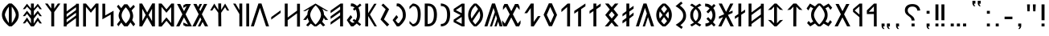 SplineFontDB: 3.2
FontName: Roga
FullName: Roga
FamilyName: Roga
Weight: Book
Copyright: Copyright ( c ) 2023, Viktor Kovacs, Andras Tisza
Version: 3.000;August 6, 2023
ItalicAngle: 0
UnderlinePosition: -125
UnderlineWidth: 50
Ascent: 800
Descent: 200
InvalidEm: 0
sfntRevision: 0x00010000
LayerCount: 2
Layer: 0 1 "Back" 1
Layer: 1 1 "Fore" 0
XUID: [1021 449 -1113092160 2375]
StyleMap: 0x0000
FSType: 0
OS2Version: 4
OS2_WeightWidthSlopeOnly: 1
OS2_UseTypoMetrics: 1
CreationTime: 1545818743
ModificationTime: 1693417253
PfmFamily: 33
TTFWeight: 400
TTFWidth: 5
LineGap: 269
VLineGap: 0
Panose: 2 0 5 3 0 0 0 0 0 0
OS2TypoAscent: 700
OS2TypoAOffset: 0
OS2TypoDescent: -200
OS2TypoDOffset: 0
OS2TypoLinegap: 100
OS2WinAscent: 801
OS2WinAOffset: 0
OS2WinDescent: 80
OS2WinDOffset: 0
HheadAscent: 801
HheadAOffset: 0
HheadDescent: -80
HheadDOffset: 0
OS2SubXSize: 700
OS2SubYSize: 650
OS2SubXOff: 0
OS2SubYOff: 150
OS2SupXSize: 700
OS2SupYSize: 650
OS2SupXOff: 0
OS2SupYOff: 450
OS2StrikeYSize: 50
OS2StrikeYPos: 259
OS2CapHeight: 700
OS2XHeight: 500
OS2Vendor: 'roga'
OS2CodePages: 00000001.00000000
OS2UnicodeRanges: 80000001.02000000.00000000.00000000
MarkAttachClasses: 1
DEI: 91125
ShortTable: maxp 16
  1
  0
  122
  73
  5
  0
  0
  1
  0
  0
  0
  0
  0
  0
  0
  0
EndShort
LangName: 1033 "" "" "Regular" "Roga:Version 3.000" "" "Version 3.000;August 6, 2023" "" "" "" "" "" "" "" "Copyright ( c ) 2023, Viktor Kovacs (kov.h.vik@gmail.com), Andras Tisza+AAoA-with Reserved Font Name Roga+AAoACgAA-This Font Software is licensed under the SIL Open Font License, Version 1.1.+AAoA-This license is copied below, and is also available with a FAQ at:+AAoA-http://scripts.sil.org/OFL+AAoACgAK------------------------------------------------------------+AAoA-SIL OPEN FONT LICENSE Version 1.1 - 26 February 2007+AAoA------------------------------------------------------------+AAoACgAA-PREAMBLE+AAoA-The goals of the Open Font License (OFL) are to stimulate worldwide+AAoA-development of collaborative font projects, to support the font creation+AAoA-efforts of academic and linguistic communities, and to provide a free and+AAoA-open framework in which fonts may be shared and improved in partnership+AAoA-with others.+AAoACgAA-The OFL allows the licensed fonts to be used, studied, modified and+AAoA-redistributed freely as long as they are not sold by themselves. The+AAoA-fonts, including any derivative works, can be bundled, embedded, +AAoA-redistributed and/or sold with any software provided that any reserved+AAoA-names are not used by derivative works. The fonts and derivatives,+AAoA-however, cannot be released under any other type of license. The+AAoA-requirement for fonts to remain under this license does not apply+AAoA-to any document created using the fonts or their derivatives.+AAoACgAA-DEFINITIONS+AAoAIgAA-Font Software+ACIA refers to the set of files released by the Copyright+AAoA-Holder(s) under this license and clearly marked as such. This may+AAoA-include source files, build scripts and documentation.+AAoACgAi-Reserved Font Name+ACIA refers to any names specified as such after the+AAoA-copyright statement(s).+AAoACgAi-Original Version+ACIA refers to the collection of Font Software components as+AAoA-distributed by the Copyright Holder(s).+AAoACgAi-Modified Version+ACIA refers to any derivative made by adding to, deleting,+AAoA-or substituting -- in part or in whole -- any of the components of the+AAoA-Original Version, by changing formats or by porting the Font Software to a+AAoA-new environment.+AAoACgAi-Author+ACIA refers to any designer, engineer, programmer, technical+AAoA-writer or other person who contributed to the Font Software.+AAoACgAA-PERMISSION & CONDITIONS+AAoA-Permission is hereby granted, free of charge, to any person obtaining+AAoA-a copy of the Font Software, to use, study, copy, merge, embed, modify,+AAoA-redistribute, and sell modified and unmodified copies of the Font+AAoA-Software, subject to the following conditions:+AAoACgAA-1) Neither the Font Software nor any of its individual components,+AAoA-in Original or Modified Versions, may be sold by itself.+AAoACgAA-2) Original or Modified Versions of the Font Software may be bundled,+AAoA-redistributed and/or sold with any software, provided that each copy+AAoA-contains the above copyright notice and this license. These can be+AAoA-included either as stand-alone text files, human-readable headers or+AAoA-in the appropriate machine-readable metadata fields within text or+AAoA-binary files as long as those fields can be easily viewed by the user.+AAoACgAA-3) No Modified Version of the Font Software may use the Reserved Font+AAoA-Name(s) unless explicit written permission is granted by the corresponding+AAoA-Copyright Holder. This restriction only applies to the primary font name as+AAoA-presented to the users.+AAoACgAA-4) The name(s) of the Copyright Holder(s) or the Author(s) of the Font+AAoA-Software shall not be used to promote, endorse or advertise any+AAoA-Modified Version, except to acknowledge the contribution(s) of the+AAoA-Copyright Holder(s) and the Author(s) or with their explicit written+AAoA-permission.+AAoACgAA-5) The Font Software, modified or unmodified, in part or in whole,+AAoA-must be distributed entirely under this license, and must not be+AAoA-distributed under any other license. The requirement for fonts to+AAoA-remain under this license does not apply to any document created+AAoA-using the Font Software.+AAoACgAA-TERMINATION+AAoA-This license becomes null and void if any of the above conditions are+AAoA-not met.+AAoACgAA-DISCLAIMER+AAoA-THE FONT SOFTWARE IS PROVIDED +ACIA-AS IS+ACIA, WITHOUT WARRANTY OF ANY KIND,+AAoA-EXPRESS OR IMPLIED, INCLUDING BUT NOT LIMITED TO ANY WARRANTIES OF+AAoA-MERCHANTABILITY, FITNESS FOR A PARTICULAR PURPOSE AND NONINFRINGEMENT+AAoA-OF COPYRIGHT, PATENT, TRADEMARK, OR OTHER RIGHT. IN NO EVENT SHALL THE+AAoA-COPYRIGHT HOLDER BE LIABLE FOR ANY CLAIM, DAMAGES OR OTHER LIABILITY,+AAoA-INCLUDING ANY GENERAL, SPECIAL, INDIRECT, INCIDENTAL, OR CONSEQUENTIAL+AAoA-DAMAGES, WHETHER IN AN ACTION OF CONTRACT, TORT OR OTHERWISE, ARISING+AAoA-FROM, OUT OF THE USE OR INABILITY TO USE THE FONT SOFTWARE OR FROM+AAoA-OTHER DEALINGS IN THE FONT SOFTWARE." "http://scripts.sil.org/OFL" "" "Roga" "Book"
LangName: 1038 "" "Roga" "" "" "Roga" "" "" "" "" "" "" "" "" "" "" "" "Roga"
Encoding: Custom
UnicodeInterp: none
NameList: AGL For New Fonts
DisplaySize: -48
AntiAlias: 1
FitToEm: 0
WinInfo: 0 27 9
BeginPrivate: 0
EndPrivate
TeXData: 1 0 0 346030 173015 115343 0 1048576 115343 783286 444596 497025 792723 393216 433062 380633 303038 157286 324010 404750 52429 2506097 1059062 262144
BeginChars: 124 123

StartChar: .notdef
Encoding: 122 -1 0
Width: 416
GlyphClass: 1
Flags: W
LayerCount: 2
Fore
SplineSet
75 667 m 1,0,-1
 341 667 l 1,1,-1
 341 0 l 1,2,-1
 75 0 l 1,3,-1
 75 667 l 1,0,-1
308 33 m 1,4,-1
 308 633 l 1,5,-1
 108 633 l 1,6,-1
 108 33 l 1,7,-1
 308 33 l 1,4,-1
EndSplineSet
Validated: 1
EndChar

StartChar: uni0000
Encoding: 0 0 1
AltUni2: 000020.ffffffff.0 000020.ffffffff.0
Width: 500
GlyphClass: 1
Flags: W
LayerCount: 2
Fore
Validated: 1
EndChar

StartChar: exclam
Encoding: 2 33 2
Width: 279
GlyphClass: 1
Flags: W
LayerCount: 2
Fore
SplineSet
93 688 m 1,0,-1
 186 688 l 1,1,-1
 186 192 l 1,2,-1
 93 193 l 1,3,-1
 93 688 l 1,0,-1
186 0 m 1,4,-1
 93 0 l 1,5,-1
 93 89 l 1,6,-1
 186 90 l 1,7,-1
 186 0 l 1,4,-1
EndSplineSet
Validated: 1
EndChar

StartChar: quotedbl
Encoding: 3 34 3
Width: 456
GlyphClass: 1
Flags: W
LayerCount: 2
Fore
SplineSet
283 472 m 1,0,-1
 273 688 l 1,1,-1
 363 688 l 1,2,-1
 352 472 l 1,3,-1
 283 472 l 1,0,-1
103 472 m 1,4,-1
 93 688 l 1,5,-1
 182 688 l 1,6,-1
 172 472 l 1,7,-1
 103 472 l 1,4,-1
EndSplineSet
Validated: 1
EndChar

StartChar: hyphen
Encoding: 4 45 4
Width: 430
GlyphClass: 1
Flags: W
LayerCount: 2
Fore
SplineSet
93 305 m 1,0,-1
 337 305 l 1,1,-1
 337 227 l 1,2,-1
 93 227 l 1,3,-1
 93 305 l 1,0,-1
EndSplineSet
Validated: 1
EndChar

StartChar: period
Encoding: 5 46 5
Width: 279
GlyphClass: 1
Flags: W
LayerCount: 2
Fore
SplineSet
186 0 m 1,0,-1
 93 0 l 1,1,-1
 93 89 l 1,2,-1
 186 90 l 1,3,-1
 186 0 l 1,0,-1
EndSplineSet
Validated: 1
EndChar

StartChar: colon
Encoding: 6 58 6
Width: 278
GlyphClass: 1
Flags: W
LayerCount: 2
Fore
SplineSet
185 396 m 1,0,-1
 93 396 l 1,1,-1
 93 485 l 1,2,-1
 185 486 l 1,3,-1
 185 396 l 1,0,-1
185 0 m 1,4,-1
 93 0 l 1,5,-1
 93 89 l 1,6,-1
 185 90 l 1,7,-1
 185 0 l 1,4,-1
EndSplineSet
Validated: 1
EndChar

StartChar: uni201F
Encoding: 7 8223 7
Width: 445
GlyphClass: 1
Flags: W
LayerCount: 2
Fore
SplineSet
259 800 m 1,0,-1
 352 801 l 1,1,-1
 352 710 l 1,2,-1
 306 710 l 1,3,-1
 320 669 l 1,4,-1
 351 631 l 1,5,-1
 306 631 l 1,6,-1
 274 669 l 1,7,-1
 259 710 l 1,8,-1
 259 800 l 1,0,-1
93 799 m 1,9,-1
 186 800 l 1,10,-1
 186 710 l 1,11,-1
 139 710 l 1,12,-1
 154 669 l 1,13,-1
 185 630 l 1,14,-1
 139 630 l 1,15,-1
 108 669 l 1,16,-1
 93 710 l 1,17,-1
 93 799 l 1,9,-1
EndSplineSet
Validated: 1
EndChar

StartChar: ellipsis
Encoding: 8 8230 8
Width: 666
GlyphClass: 1
Flags: W
LayerCount: 2
Fore
SplineSet
573 0 m 1,0,-1
 477 0 l 1,1,-1
 477 90 l 1,2,-1
 573 91 l 1,3,-1
 573 0 l 1,0,-1
381 0 m 1,4,-1
 285 0 l 1,5,-1
 285 90 l 1,6,-1
 381 90 l 1,7,-1
 381 0 l 1,4,-1
189 0 m 1,8,-1
 93 0 l 1,9,-1
 93 89 l 1,10,-1
 189 90 l 1,11,-1
 189 0 l 1,8,-1
EndSplineSet
Validated: 1
EndChar

StartChar: exclamdbl
Encoding: 9 8252 9
Width: 465
GlyphClass: 1
Flags: W
LayerCount: 2
Fore
SplineSet
279 688 m 1,0,-1
 372 688 l 1,1,-1
 372 192 l 1,2,-1
 279 193 l 1,3,-1
 279 688 l 1,0,-1
372 0 m 1,4,-1
 279 0 l 1,5,-1
 279 89 l 1,6,-1
 372 90 l 1,7,-1
 372 0 l 1,4,-1
93 688 m 1,8,-1
 186 688 l 1,9,-1
 186 192 l 1,10,-1
 93 193 l 1,11,-1
 93 688 l 1,8,-1
186 0 m 1,12,-1
 93 0 l 1,13,-1
 93 89 l 1,14,-1
 186 90 l 1,15,-1
 186 0 l 1,12,-1
EndSplineSet
Validated: 1
EndChar

StartChar: uni204F
Encoding: 10 8271 10
Width: 279
GlyphClass: 1
Flags: W
LayerCount: 2
Fore
SplineSet
93 89 m 1,0,-1
 186 90 l 1,1,-1
 186 0 l 1,2,-1
 139 0 l 1,3,-1
 154 -41 l 1,4,-1
 185 -80 l 1,5,-1
 139 -80 l 1,6,-1
 108 -41 l 1,7,-1
 93 0 l 1,8,-1
 93 89 l 1,0,-1
186 396 m 1,9,-1
 93 396 l 1,10,-1
 93 485 l 1,11,-1
 186 486 l 1,12,-1
 186 396 l 1,9,-1
EndSplineSet
Validated: 1
EndChar

StartChar: uni2E2E
Encoding: 11 11822 11
Width: 664
GlyphClass: 1
Flags: W
LayerCount: 2
Fore
SplineSet
395 0 m 1,0,-1
 300 0 l 1,1,-1
 300 89 l 1,2,-1
 395 90 l 1,3,-1
 395 0 l 1,0,-1
155 646 m 0,5,6
 218 698 218 698 327 698 c 0,7,8
 431 698 431 698 494 646 c 0,9,10
 558 594 558 594 571 498 c 1,11,-1
 481 492 l 1,12,13
 475 552 475 552 434 586 c 0,14,15
 394 620 394 620 326 620 c 256,16,17
 258 620 258 620 220 588 c 0,18,19
 181 556 181 556 181 500 c 0,20,21
 181 471 181 471 190 450 c 256,22,23
 199 429 199 429 214 411 c 0,24,25
 230 393 230 393 248 380 c 0,26,27
 268 365 268 365 286 353 c 0,28,29
 304 340 304 340 325 323 c 0,30,31
 344 308 344 308 359 288 c 0,32,33
 375 268 375 268 384 243 c 0,34,35
 394 217 394 217 394 184 c 1,36,-1
 300 184 l 1,37,38
 299 226 299 226 287 245 c 0,39,40
 267 278 267 278 239 299 c 2,41,-1
 200 328 l 2,42,43
 155 361 155 361 134 385 c 0,44,45
 114 409 114 409 103 438 c 0,46,47
 93 466 93 466 93 504 c 0,48,4
 93 595 93 595 155 646 c 0,5,6
EndSplineSet
Validated: 1
EndChar

StartChar: uni2E41
Encoding: 12 11841 12
Width: 279
GlyphClass: 1
Flags: W
LayerCount: 2
Fore
SplineSet
93 89 m 1,0,-1
 186 90 l 1,1,-1
 186 0 l 1,2,-1
 139 0 l 1,3,-1
 154 -41 l 1,4,-1
 185 -80 l 1,5,-1
 139 -80 l 1,6,-1
 108 -41 l 1,7,-1
 93 0 l 1,8,-1
 93 89 l 1,0,-1
EndSplineSet
Validated: 1
EndChar

StartChar: uni2E42
Encoding: 13 11842 13
Width: 445
GlyphClass: 1
Flags: W
LayerCount: 2
Fore
SplineSet
259 90 m 1,0,-1
 352 91 l 1,1,-1
 352 0 l 1,2,-1
 306 0 l 1,3,-1
 320 -41 l 1,4,-1
 351 -79 l 1,5,-1
 306 -79 l 1,6,-1
 274 -41 l 1,7,-1
 259 0 l 1,8,-1
 259 90 l 1,0,-1
93 89 m 1,9,-1
 186 90 l 1,10,-1
 186 0 l 1,11,-1
 139 0 l 1,12,-1
 154 -41 l 1,13,-1
 185 -80 l 1,14,-1
 139 -80 l 1,15,-1
 108 -41 l 1,16,-1
 93 0 l 1,17,-1
 93 89 l 1,9,-1
EndSplineSet
Validated: 1
EndChar

StartChar: u10C80
Encoding: 14 68736 14
Width: 427
GlyphClass: 1
Flags: W
LayerCount: 2
Fore
SplineSet
60 501 m 1,0,-1
 282 713 l 1,1,-1
 365 713 l 1,2,-1
 367 -1 l 1,3,-1
 279 -1 l 1,4,-1
 279 387 l 1,5,-1
 60 385 l 1,6,-1
 60 501 l 1,0,-1
279 625 m 1,7,-1
 121 458 l 1,8,-1
 279 462 l 1,9,-1
 279 625 l 1,7,-1
EndSplineSet
Validated: 1
EndChar

StartChar: u10C81
Encoding: 15 68737 15
Width: 439
GlyphClass: 1
Flags: W
LayerCount: 2
Fore
SplineSet
80 541 m 1,0,-1
 282 713 l 1,1,-1
 365 713 l 1,2,-1
 367 -1 l 1,3,-1
 279 -1 l 1,4,-1
 279 287 l 1,5,-1
 80 455 l 1,6,-1
 80 541 l 1,0,-1
279 625 m 1,7,-1
 131 498 l 1,8,-1
 279 372 l 1,9,-1
 279 625 l 1,7,-1
EndSplineSet
Validated: 1
EndChar

StartChar: u10C82
Encoding: 16 68738 16
Width: 492
GlyphClass: 1
Flags: W
LayerCount: 2
Fore
SplineSet
251 281 m 1,0,-1
 107 1 l 1,1,-1
 7 1 l 1,2,-1
 202 378 l 1,3,-1
 35 701 l 1,4,-1
 135 701 l 1,5,-1
 252 475 l 1,6,-1
 368 700 l 1,7,-1
 467 700 l 1,8,-1
 301 378 l 1,9,-1
 496 1 l 1,10,-1
 396 1 l 1,11,-1
 251 281 l 1,0,-1
EndSplineSet
Validated: 1
EndChar

StartChar: u10C83
Encoding: 17 68739 17
Width: 917
GlyphClass: 1
Flags: W
LayerCount: 2
Fore
SplineSet
420 1 m 1,0,1
 392 23 392 23 367 47 c 0,2,3
 344 68 344 68 322 91 c 1,4,-1
 174 1 l 1,5,-1
 76 102 l 1,6,-1
 123 172 l 1,7,-1
 189 103 l 1,8,-1
 268 156 l 1,9,10
 241 190 241 190 223 232 c 0,11,12
 200 287 200 287 200 358 c 0,13,14
 200 428 200 428 223 483 c 0,15,16
 241 527 241 527 268 561 c 1,17,-1
 182 613 l 1,18,-1
 117 499 l 1,19,-1
 60 561 l 1,20,21
 61 561 61 561 166 714 c 1,22,-1
 322 624 l 1,23,24
 343 647 343 647 372 674 c 0,25,26
 393 693 393 693 420 715 c 1,27,-1
 495 715 l 1,28,29
 523 693 523 693 549 669 c 0,30,31
 570 649 570 649 592 626 c 1,32,-1
 746 714 l 1,33,-1
 857 585 l 1,34,-1
 802 518 l 1,35,-1
 735 618 l 1,36,-1
 646 562 l 1,37,38
 674 527 674 527 692 483 c 0,39,40
 715 428 715 428 715 356 c 0,41,42
 715 287 715 287 694 234 c 0,43,44
 675 188 675 188 646 153 c 1,45,-1
 728 103 l 1,46,-1
 796 197 l 1,47,-1
 849 136 l 1,48,-1
 742 1 l 1,49,-1
 592 89 l 1,50,51
 571 67 571 67 549 47 c 0,52,53
 522 22 522 22 495 1 c 1,54,-1
 420 1 l 1,0,1
459 59 m 1,55,56
 524 119 524 119 570 195 c 0,57,58
 625 287 625 287 625 357 c 0,59,60
 625 428 625 428 569 523 c 0,61,62
 521 605 521 605 459 657 c 1,63,-1
 456 657 l 1,64,65
 394 602 394 602 346 523 c 0,66,67
 290 428 290 428 290 358 c 0,68,69
 290 287 290 287 347 192 c 0,70,71
 394 113 394 113 456 59 c 1,72,-1
 459 59 l 1,55,56
EndSplineSet
Validated: 1
EndChar

StartChar: u10C84
Encoding: 18 68740 18
Width: 592
GlyphClass: 1
Flags: W
LayerCount: 2
Fore
SplineSet
159 521 m 1,0,-1
 60 511 l 1,1,-1
 250 714 l 1,2,-1
 342 714 l 1,3,-1
 532 511 l 1,4,-1
 434 521 l 1,5,-1
 343 617 l 1,6,-1
 340 0 l 1,7,-1
 247 0 l 1,8,-1
 250 616 l 1,9,-1
 159 521 l 1,0,-1
EndSplineSet
Validated: 1
EndChar

StartChar: u10C85
Encoding: 19 68741 19
Width: 590
GlyphClass: 1
Flags: W
LayerCount: 2
Fore
SplineSet
263 0 m 1,0,-1
 60 205 l 1,1,-1
 159 195 l 1,2,-1
 250 100 l 1,3,-1
 250 616 l 1,4,-1
 159 521 l 1,5,-1
 60 511 l 1,6,-1
 263 714 l 1,7,-1
 327 714 l 1,8,-1
 530 511 l 1,9,-1
 432 521 l 1,10,-1
 340 617 l 1,11,-1
 340 99 l 1,12,-1
 432 195 l 1,13,-1
 530 205 l 1,14,-1
 327 0 l 1,15,-1
 263 0 l 1,0,-1
EndSplineSet
Validated: 1
EndChar

StartChar: u10C86
Encoding: 20 68742 20
Width: 593
GlyphClass: 1
Flags: W
LayerCount: 2
Fore
SplineSet
439 372 m 1,0,-1
 439 569 l 1,1,-1
 147 355 l 1,2,-1
 147 158 l 1,3,-1
 439 372 l 1,0,-1
439 653 m 1,4,-1
 439 708 l 1,5,-1
 529 708 l 1,6,-1
 529 -6 l 1,7,-1
 439 -6 l 1,8,-1
 439 289 l 1,9,-1
 147 75 l 1,10,-1
 147 -1 l 1,11,-1
 57 -1 l 1,12,-1
 57 713 l 1,13,-1
 147 713 l 1,14,-1
 147 438 l 1,15,-1
 439 653 l 1,4,-1
EndSplineSet
Validated: 1
EndChar

StartChar: u10C87
Encoding: 21 68743 21
Width: 433
GlyphClass: 1
Flags: W
LayerCount: 2
Fore
SplineSet
164 386 m 1,0,-1
 164 714 l 1,1,-1
 255 714 l 1,2,-1
 254 445 l 1,3,-1
 375 524 l 1,4,-1
 375 443 l 1,5,-1
 254 364 l 1,6,-1
 253 0 l 1,7,-1
 164 0 l 1,8,-1
 164 305 l 1,9,-1
 56 234 l 1,10,-1
 56 315 l 1,11,-1
 164 386 l 1,0,-1
EndSplineSet
Validated: 1
EndChar

StartChar: u10C88
Encoding: 22 68744 22
Width: 470
GlyphClass: 1
Flags: W
LayerCount: 2
Fore
SplineSet
315 359 m 1,0,-1
 497 0 l 1,1,-1
 395 0 l 1,2,-1
 254 290 l 1,3,-1
 111 0 l 1,4,-1
 15 0 l 1,5,-1
 160 286 l 1,6,-1
 162 291 l 1,7,-1
 35 235 l 1,8,-1
 35 309 l 1,9,-1
 199 381 l 1,10,-1
 27 714 l 1,11,-1
 127 714 l 1,12,-1
 257 454 l 1,13,-1
 387 714 l 1,14,-1
 483 714 l 1,15,-1
 356 469 l 1,16,-1
 344 444 l 1,17,-1
 459 495 l 1,18,-1
 459 422 l 1,19,-1
 315 359 l 1,0,-1
EndSplineSet
Validated: 1
EndChar

StartChar: u10C89
Encoding: 23 68745 23
Width: 446
GlyphClass: 1
Flags: W
LayerCount: 2
Fore
SplineSet
195 561 m 1,0,1
 150 608 150 608 104 616 c 0,2,3
 86 619 86 619 68 619 c 2,4,-1
 58 619 l 1,5,-1
 54 712 l 1,6,7
 131 708 131 708 156 698 c 0,8,9
 209 678 209 678 260 630 c 1,10,-1
 326 700 l 1,11,-1
 380 650 l 1,12,-1
 309 574 l 1,13,14
 374 485 374 485 374 358 c 2,15,-1
 374 354 l 2,16,17
 374 297 374 297 363 256 c 0,18,19
 355 226 355 226 335 187 c 0,20,21
 325 167 325 167 299 133 c 1,22,-1
 380 47 l 1,23,-1
 326 -3 l 1,24,-1
 253 74 l 1,25,26
 211 31 211 31 157 13 c 0,27,28
 120 0 120 0 68 -2 c 1,29,-1
 64 92 l 1,30,31
 106 92 106 92 141 107 c 0,32,33
 174 121 174 121 192 139 c 1,34,-1
 96 240 l 1,35,-1
 150 290 l 1,36,-1
 237 199 l 1,37,38
 260 241 260 241 273 271 c 0,39,40
 287 304 287 304 285 356 c 0,41,42
 283 431 283 431 239 501 c 1,43,-1
 150 407 l 5,44,-1
 96 457 l 5,45,-1
 195 561 l 1,0,1
EndSplineSet
Validated: 33
EndChar

StartChar: u10C8A
Encoding: 24 68746 24
Width: 476
GlyphClass: 1
Flags: W
LayerCount: 2
Fore
SplineSet
127 87 m 0,1,2
 160 105 160 105 185 121 c 1,3,4
 122 173 122 173 95 224 c 0,5,6
 67 278 67 278 67 355 c 0,7,8
 67 430 67 430 94 483 c 256,9,10
 121 536 121 536 184 588 c 1,11,12
 158 606 158 606 123 626 c 0,13,14
 97 641 97 641 60 660 c 1,15,-1
 119 712 l 1,16,17
 189 671 189 671 238 635 c 1,18,19
 287 671 287 671 357 712 c 1,20,-1
 416 660 l 1,21,22
 379 641 379 641 344 620 c 2,23,-1
 292 589 l 1,24,25
 355 537 355 537 381 485 c 0,26,27
 409 431 409 431 409 354 c 0,28,29
 409 278 409 278 382 225 c 256,30,31
 355 172 355 172 291 121 c 1,32,33
 316 105 316 105 359 81 c 0,34,35
 378 71 378 71 412 52 c 1,36,-1
 361 -2 l 1,37,38
 326 19 326 19 304 32 c 0,39,40
 264 57 264 57 238 75 c 1,41,42
 212 56 212 56 176 34 c 0,43,44
 150 18 150 18 115 -2 c 1,45,-1
 64 52 l 1,46,0
 100 71 100 71 127 87 c 0,1,2
300 249 m 0,48,49
 318 291 318 291 318 356 c 0,50,51
 318 418 318 418 302 456 c 0,52,53
 285 497 285 497 238 542 c 1,54,55
 192 499 192 499 175 458 c 0,56,57
 158 418 158 418 158 355 c 0,58,59
 158 293 158 293 174 253 c 0,60,61
 192 210 192 210 238 166 c 1,62,47
 283 208 283 208 300 249 c 0,48,49
EndSplineSet
Validated: 1
EndChar

StartChar: u10C8B
Encoding: 25 68747 25
Width: 448
GlyphClass: 1
Flags: W
LayerCount: 2
Fore
SplineSet
246 -78 m 1,0,-1
 64 50 l 1,1,2
 94 69 94 69 118 85 c 0,3,4
 146 103 146 103 167 119 c 2,5,-1
 220 164 l 1,6,7
 262 205 262 205 280 248 c 0,8,9
 298 289 298 289 298 340 c 0,10,11
 298 390 298 390 281 430 c 0,12,13
 263 472 263 472 220 514 c 2,14,-1
 167 560 l 2,15,16
 145 578 145 578 114 598 c 0,17,18
 92 613 92 613 60 632 c 1,19,-1
 232 774 l 1,20,-1
 281 722 l 1,21,-1
 195 651 l 1,22,23
 276 595 276 595 329 522 c 0,24,25
 388 439 388 439 388 332 c 0,26,27
 388 232 388 232 335 162 c 0,28,29
 288 99 288 99 209 35 c 1,30,-1
 285 -16 l 1,31,-1
 246 -78 l 1,0,-1
EndSplineSet
Validated: 1
EndChar

StartChar: u10C8C
Encoding: 26 68748 26
Width: 605
GlyphClass: 1
Flags: W
LayerCount: 2
Fore
SplineSet
261 0 m 1,0,1
 162 76 162 76 114 155 c 0,2,3
 60 245 60 245 60 357 c 256,4,5
 60 469 60 469 114 559 c 0,6,7
 162 638 162 638 261 714 c 1,8,-1
 344 714 l 1,9,10
 442 638 442 638 490 559 c 0,11,12
 545 469 545 469 545 357 c 256,13,14
 545 245 545 245 490 155 c 0,15,16
 442 76 442 76 344 0 c 1,17,-1
 261 0 l 1,0,1
396 542 m 1,18,19
 378 568 378 568 353 597 c 0,20,21
 332 621 332 621 304 650 c 1,22,-1
 301 650 l 1,23,24
 272 621 272 621 249 593 c 0,25,26
 227 568 227 568 209 543 c 1,27,-1
 302 418 l 1,28,-1
 396 542 l 1,18,19
256 355 m 1,29,-1
 170 471 l 1,30,31
 151 419 151 419 151 357 c 0,32,33
 151 294 151 294 170 242 c 1,34,-1
 256 355 l 1,29,-1
454 357 m 0,36,37
 454 418 454 418 435 470 c 1,38,-1
 349 355 l 1,39,-1
 435 243 l 1,40,35
 454 295 454 295 454 357 c 0,36,37
304 64 m 1,41,42
 361 119 361 119 395 167 c 1,43,-1
 302 291 l 1,44,-1
 210 167 l 1,45,46
 244 119 244 119 301 64 c 1,47,-1
 304 64 l 1,41,42
EndSplineSet
Validated: 1
EndChar

StartChar: u10C8D
Encoding: 27 68749 27
Width: 574
GlyphClass: 1
Flags: W
LayerCount: 2
Fore
SplineSet
213 -1 m 1,0,-1
 343 400 l 1,1,-1
 284 578 l 1,2,-1
 95 1 l 1,3,-1
 2 1 l 1,4,-1
 237 715 l 1,5,-1
 332 716 l 1,6,-1
 567 1 l 1,7,-1
 474 1 l 1,8,-1
 378 292 l 1,9,-1
 284 -1 l 1,10,-1
 213 -1 l 1,0,-1
EndSplineSet
Validated: 1
EndChar

StartChar: u10C8E
Encoding: 28 68750 28
Width: 465
GlyphClass: 1
Flags: W
LayerCount: 2
Fore
SplineSet
274 330 m 1,0,-1
 405 433 l 1,1,-1
 405 346 l 1,2,-1
 273 243 l 1,3,-1
 271 0 l 1,4,-1
 181 0 l 1,5,-1
 181 177 l 1,6,-1
 60 92 l 1,7,-1
 60 179 l 1,8,-1
 181 267 l 1,9,-1
 181 397 l 1,10,-1
 60 312 l 1,11,-1
 60 389 l 1,12,-1
 181 477 l 1,13,-1
 181 714 l 1,14,-1
 271 714 l 1,15,-1
 272 550 l 1,16,-1
 405 643 l 1,17,-1
 405 556 l 1,18,-1
 273 462 l 1,19,-1
 274 330 l 1,0,-1
EndSplineSet
Validated: 1
EndChar

StartChar: u10C8F
Encoding: 29 68751 29
Width: 550
GlyphClass: 1
Flags: W
LayerCount: 2
Fore
SplineSet
275 247 m 1,0,-1
 367 357 l 1,1,-1
 275 470 l 1,2,-1
 183 357 l 1,3,-1
 275 247 l 1,0,-1
215 529 m 1,4,-1
 67 714 l 1,5,-1
 175 714 l 1,6,-1
 275 599 l 1,7,-1
 375 714 l 1,8,-1
 482 714 l 1,9,-1
 334 539 l 1,10,-1
 477 358 l 1,11,-1
 334 183 l 1,12,-1
 490 0 l 1,13,-1
 372 0 l 1,14,-1
 275 123 l 1,15,-1
 167 0 l 1,16,-1
 60 0 l 1,17,-1
 215 183 l 1,18,-1
 73 357 l 1,19,-1
 215 529 l 1,4,-1
EndSplineSet
Validated: 1
EndChar

StartChar: u10C90
Encoding: 30 68752 30
Width: 465
GlyphClass: 1
Flags: W
LayerCount: 2
Fore
SplineSet
271 538 m 1,0,-1
 271 0 l 1,1,-1
 181 0 l 1,2,-1
 181 478 l 1,3,-1
 60 397 l 1,4,-1
 60 483 l 1,5,-1
 181 564 l 1,6,-1
 181 714 l 1,7,-1
 271 714 l 1,8,-1
 271 624 l 1,9,-1
 407 715 l 1,10,-1
 407 629 l 1,11,-1
 271 538 l 1,0,-1
EndSplineSet
Validated: 1
EndChar

StartChar: u10C91
Encoding: 31 68753 31
Width: 465
GlyphClass: 1
Flags: W
LayerCount: 2
Fore
SplineSet
386 701 m 1,0,-1
 404 714 l 1,1,-1
 404 713 l 1,2,-1
 407 715 l 1,3,-1
 407 629 l 1,4,-1
 273 539 l 1,5,-1
 271 0 l 1,6,-1
 181 0 l 1,7,-1
 181 478 l 1,8,-1
 60 397 l 1,9,-1
 60 483 l 1,10,-1
 386 701 l 1,0,-1
EndSplineSet
Validated: 1
EndChar

StartChar: u10C92
Encoding: 32 68754 32
Width: 391
GlyphClass: 1
Flags: W
LayerCount: 2
Fore
SplineSet
60 538 m 1,0,-1
 252 713 l 1,1,-1
 331 714 l 1,2,-1
 329 0 l 1,3,-1
 239 0 l 1,4,-1
 239 604 l 1,5,-1
 60 447 l 1,6,-1
 60 538 l 1,0,-1
EndSplineSet
Validated: 1
EndChar

StartChar: u10C93
Encoding: 33 68755 33
Width: 547
GlyphClass: 1
Flags: W
LayerCount: 2
Fore
SplineSet
380 359 m 1,0,-1
 262 608 l 1,1,-1
 156 361 l 1,2,-1
 272 112 l 1,3,-1
 380 359 l 1,0,-1
223 7 m 1,4,-1
 57 365 l 1,5,-1
 220 721 l 1,6,-1
 314 721 l 1,7,-1
 474 359 l 1,8,-1
 317 7 l 1,9,-1
 223 7 l 1,4,-1
EndSplineSet
Validated: 1
EndChar

StartChar: u10C94
Encoding: 34 68756 34
Width: 594
GlyphClass: 1
Flags: W
LayerCount: 2
Fore
SplineSet
350 0 m 1,0,-1
 263 1 l 1,1,-1
 257 575 l 1,2,-1
 144 413 l 1,3,-1
 59 413 l 1,4,-1
 260 715 l 1,5,-1
 348 714 l 1,6,-1
 348 139 l 1,7,-1
 479 322 l 1,8,-1
 564 323 l 1,9,-1
 350 0 l 1,0,-1
EndSplineSet
Validated: 1
EndChar

StartChar: u10C95
Encoding: 35 68757 35
Width: 588
GlyphClass: 1
Flags: W
LayerCount: 2
Fore
SplineSet
7 1 m 1,0,-1
 9 5 l 1,1,-1
 -33 92 l 1,2,-1
 -35 191 l 1,3,-1
 52 89 l 1,4,-1
 202 378 l 1,5,-1
 79 616 l 1,6,-1
 -8 514 l 1,7,-1
 -6 613 l 1,8,-1
 36 699 l 1,9,-1
 35 701 l 1,10,-1
 37 701 l 1,11,-1
 38 703 l 1,12,-1
 39 701 l 1,13,-1
 135 701 l 1,14,-1
 252 475 l 1,15,-1
 368 700 l 1,16,-1
 464 700 l 1,17,-1
 466 703 l 1,18,-1
 510 613 l 1,19,-1
 512 514 l 1,20,-1
 424 617 l 1,21,-1
 301 378 l 1,22,-1
 452 87 l 1,23,-1
 541 191 l 1,24,-1
 539 92 l 1,25,-1
 495 2 l 1,26,-1
 496 1 l 1,27,-1
 396 1 l 1,28,-1
 251 281 l 1,29,-1
 107 1 l 1,30,-1
 7 1 l 1,0,-1
EndSplineSet
Validated: 1
EndChar

StartChar: u10C96
Encoding: 36 68758 36
Width: 564
GlyphClass: 1
Flags: W
LayerCount: 2
Fore
SplineSet
349 358 m 1,0,-1
 227 -1 l 1,1,-1
 161 -1 l 1,2,-1
 315 449 l 1,3,-1
 273 578 l 1,4,-1
 84 1 l 1,5,-1
 -9 1 l 1,6,-1
 226 715 l 1,7,-1
 228 715 l 1,8,-1
 228 716 l 1,9,-1
 321 716 l 1,10,-1
 556 1 l 1,11,-1
 463 1 l 1,12,-1
 418 151 l 1,13,-1
 369 1 l 1,14,-1
 303 1 l 1,15,-1
 383 242 l 1,16,-1
 349 358 l 1,0,-1
EndSplineSet
Validated: 1
EndChar

StartChar: u10C97
Encoding: 37 68759 37
Width: 584
GlyphClass: 1
Flags: W
LayerCount: 2
Fore
SplineSet
245 0 m 1,0,1
 161 76 161 76 118 148 c 0,2,3
 60 245 60 245 60 357 c 256,4,5
 60 469 60 469 118 565 c 0,6,7
 162 638 162 638 245 714 c 1,8,-1
 319 714 l 1,9,10
 411 638 411 638 459 567 c 0,11,12
 524 469 524 469 524 356 c 0,13,14
 524 245 524 245 460 149 c 0,15,16
 412 76 412 76 319 0 c 1,17,-1
 245 0 l 1,0,1
368 541 m 1,18,19
 338 591 338 591 284 650 c 1,20,-1
 282 650 l 1,21,22
 204 565 204 565 184.5 524 c 128,-1,23
 165 483 165 483 155.5 443 c 128,-1,24
 146 403 146 403 143 356.5 c 128,-1,25
 140 310 140 310 165 243 c 1,26,-1
 368 541 l 1,18,19
284 64 m 1,27,28
 374 164 374 164 402 215 c 128,-1,29
 430 266 430 266 433.5 330.5 c 128,-1,30
 437 395 437 395 411 477 c 1,31,-1
 201 167 l 1,32,33
 216 142 216 142 239 114 c 0,34,35
 257 91 257 91 282 64 c 1,36,-1
 284 64 l 1,27,28
EndSplineSet
Validated: 33
EndChar

StartChar: u10C98
Encoding: 38 68760 38
Width: 455
GlyphClass: 1
Flags: W
LayerCount: 2
Fore
SplineSet
311 711 m 1,0,-1
 313 712 l 1,1,-1
 358 712 l 1,2,-1
 358 711 l 1,3,-1
 398 711 l 1,4,-1
 398 0 l 1,5,-1
 310 0 l 1,6,-1
 310 4 l 1,7,-1
 62 133 l 1,8,-1
 58 131 l 1,9,-1
 59 211 l 1,10,-1
 275 354 l 1,11,-1
 62 465 l 1,12,-1
 60 463 l 1,13,-1
 60 546 l 1,14,-1
 310 710 l 1,15,-1
 310 711 l 1,16,-1
 311 711 l 1,0,-1
310 629 m 1,17,-1
 127 509 l 1,18,-1
 310 414 l 1,19,-1
 310 629 l 1,17,-1
310 296 m 1,20,-1
 127 176 l 1,21,-1
 310 81 l 1,22,-1
 310 296 l 1,20,-1
EndSplineSet
Validated: 1
EndChar

StartChar: u10C99
Encoding: 39 68761 39
Width: 410
GlyphClass: 1
Flags: W
LayerCount: 2
Fore
SplineSet
60 77 m 1,0,-1
 70 77 l 2,1,2
 255 77 255 77 255 360 c 0,3,4
 255 502 255 502 208 571 c 0,5,6
 165 635 165 635 82 635 c 2,7,-1
 60 635 l 1,8,-1
 60 717 l 1,9,10
 138 714 138 714 203 679 c 0,11,12
 288 634 288 634 322 548 c 0,13,14
 350 478 350 478 350 371 c 0,15,16
 350 181 350 181 262 83 c 0,17,18
 186 -2 186 -2 60 1 c 1,19,-1
 60 77 l 1,0,-1
EndSplineSet
Validated: 33
EndChar

StartChar: u10C9A
Encoding: 40 68762 40
Width: 500
GlyphClass: 1
Flags: W
LayerCount: 2
Fore
SplineSet
362 90 m 0,1,2
 287 0 287 0 151 0 c 2,3,-1
 60 0 l 1,4,-1
 60 714 l 1,5,-1
 167 714 l 2,6,7
 251 714 251 714 313 674 c 0,8,9
 374 634 374 634 406 559 c 0,10,11
 440 479 440 479 440 361 c 0,12,0
 440 183 440 183 362 90 c 0,1,2
298 573 m 0,14,15
 255 637 255 637 172 637 c 2,16,-1
 150 637 l 1,17,-1
 150 77 l 1,18,-1
 160 77 l 2,19,20
 345 77 345 77 345 361 c 0,21,13
 345 504 345 504 298 573 c 0,14,15
EndSplineSet
Validated: 1
EndChar

StartChar: u10C9B
Encoding: 41 68763 41
Width: 469
GlyphClass: 1
Flags: W
LayerCount: 2
Fore
SplineSet
171 75 m 2,0,1
 319 92 319 92 319 368 c 0,2,3
 319 506 319 506 282 572 c 0,4,5
 248 634 248 634 182 634 c 2,6,-1
 162 634 l 1,7,-1
 60 539 l 1,8,-1
 61 623 l 1,9,10
 124 683 124 683 162 715 c 1,11,12
 231 714 231 714 287 679 c 0,13,14
 361 634 361 634 388 545 c 0,15,16
 409 479 409 479 409 375 c 0,17,18
 409 181 409 181 337 84 c 0,19,20
 273 -2 273 -2 162 -1 c 1,21,22
 124 31 124 31 61 89 c 1,23,-1
 61 169 l 1,24,-1
 162 74 l 1,25,-1
 171 75 l 2,0,1
EndSplineSet
Validated: 33
EndChar

StartChar: u10C9C
Encoding: 42 68764 42
Width: 532
GlyphClass: 1
Flags: W
LayerCount: 2
Fore
SplineSet
472 359 m 0,1,2
 473 355 473 355 472 355 c 1,3,4
 472 298 472 298 461 259 c 0,5,6
 453 227 453 227 435 197 c 0,7,8
 366 75 366 75 263 2 c 1,9,-1
 193 0 l 1,10,-1
 60 198 l 1,11,-1
 180 354 l 1,12,-1
 233 286 l 1,13,-1
 154 190 l 1,14,15
 155 178 155 178 183 148 c 1,16,17
 233 77 233 77 258 107 c 1,18,19
 275 117 275 117 315.5 177 c 128,-1,20
 356 237 356 237 363 257 c 0,21,22
 384 304 384 304 377 372 c 1,23,24
 374 462 374 462 331 533 c 1,25,26
 267 614 267 614 233 625 c 0,27,28
 216 631 216 631 187 627 c 0,29,30
 182 627 182 627 190 717 c 1,31,32
 250 717 250 717 272 709 c 0,33,34
 315 695 315 695 398 593 c 1,35,0
 472 491 472 491 472 359 c 0,1,2
EndSplineSet
Validated: 33
EndChar

StartChar: u10C9D
Encoding: 43 68765 43
Width: 380
GlyphClass: 1
Flags: W
LayerCount: 2
Fore
SplineSet
326 536 m 1,0,-1
 166 219 l 1,1,-1
 330 60 l 1,2,-1
 265 -2 l 1,3,-1
 60 216 l 1,4,-1
 220 536 l 1,5,-1
 88 661 l 1,6,-1
 145 713 l 1,7,-1
 326 536 l 1,0,-1
EndSplineSet
Validated: 1
EndChar

StartChar: u10C9E
Encoding: 44 68766 44
Width: 484
GlyphClass: 1
Flags: W
LayerCount: 2
Fore
SplineSet
150 325 m 1,0,-1
 150 0 l 1,1,-1
 60 0 l 1,2,-1
 60 713 l 1,3,-1
 150 713 l 1,4,-1
 150 411 l 1,5,-1
 338 708 l 1,6,-1
 412 708 l 1,7,-1
 206 372 l 1,8,-1
 421 2 l 1,9,-1
 347 2 l 1,10,-1
 150 325 l 1,0,-1
EndSplineSet
Validated: 1
EndChar

StartChar: u10C9F
Encoding: 45 68767 45
Width: 576
GlyphClass: 1
Flags: W
LayerCount: 2
Fore
SplineSet
303 584 m 1,0,-1
 301 587 l 1,1,2
 281 609 281 609 248 620 c 0,3,4
 228 627 228 627 187 627 c 0,5,6
 182 627 182 627 190 717 c 1,7,8
 253 717 253 717 270 710 c 0,9,10
 334 684 334 684 379 638 c 1,11,-1
 474 713 l 1,12,-1
 516 660 l 1,13,-1
 421 585 l 1,14,15
 472 481 472 481 472 359 c 2,16,-1
 472 355 l 2,17,18
 472 298 472 298 461 257 c 0,19,20
 455 234 455 234 437 200 c 0,21,22
 427 181 427 181 408 145 c 1,23,-1
 506 67 l 1,24,-1
 464 14 l 1,25,-1
 367 91 l 1,26,27
 353 76 353 76 353 76 c 2,28,-1
 263 2 l 1,29,-1
 193 0 l 1,30,-1
 60 198 l 1,31,-1
 180 354 l 1,32,-1
 233 286 l 1,33,-1
 154 190 l 1,34,35
 155 178 155 178 177 155 c 0,36,37
 234 94 234 94 284 123 c 0,38,39
 294 129 294 129 301 137 c 1,40,-1
 240 180 l 1,41,-1
 282 233 l 1,42,-1
 336 195 l 1,43,44
 356 242 356 242 362 256 c 0,45,46
 382 301 382 301 377 373 c 0,47,48
 372 453 372 453 341 528 c 1,49,-1
 292 494 l 1,50,-1
 250 547 l 1,51,-1
 303 584 l 1,0,-1
EndSplineSet
Validated: 33
EndChar

StartChar: u10CA0
Encoding: 46 68768 46
Width: 503
GlyphClass: 1
Flags: W
LayerCount: 2
Fore
SplineSet
353 442 m 1,0,-1
 57 234 l 1,1,-1
 57 314 l 1,2,-1
 353 526 l 1,3,-1
 353 622 l 1,4,-1
 57 414 l 1,5,-1
 57 495 l 1,6,-1
 367 714 l 1,7,-1
 443 714 l 1,8,-1
 443 0 l 1,9,-1
 353 0 l 1,10,-1
 353 262 l 1,11,-1
 57 54 l 1,12,-1
 57 134 l 1,13,-1
 353 345 l 1,14,-1
 353 442 l 1,0,-1
EndSplineSet
Validated: 1
EndChar

StartChar: u10CA1
Encoding: 47 68769 47
Width: 823
GlyphClass: 1
Flags: W
LayerCount: 2
Fore
SplineSet
417 59 m 1,0,1
 482 119 482 119 528 195 c 0,2,3
 583 287 583 287 583 357 c 0,4,5
 583 428 583 428 527 523 c 0,6,7
 479 605 479 605 417 657 c 1,8,-1
 414 657 l 1,9,10
 352 602 352 602 304 523 c 0,11,12
 248 428 248 428 248 358 c 0,13,14
 248 287 248 287 305 192 c 0,15,16
 352 113 352 113 414 59 c 1,17,-1
 417 59 l 1,0,1
179 0 m 1,18,-1
 121 39 l 1,19,-1
 216 147 l 1,20,21
 180 207 180 207 167 271 c 1,22,-1
 121 203 l 1,23,-1
 29 203 l 1,24,-1
 159 366 l 1,25,26
 161 425 161 425 175 467 c 0,27,28
 189 510 189 510 214 549 c 1,29,-1
 94 479 l 1,30,-1
 26 480 l 1,31,-1
 413 714 l 1,32,-1
 809 478 l 1,33,-1
 741 479 l 1,34,-1
 620 551 l 1,35,36
 646 511 646 511 660 468 c 0,37,38
 675 420 675 420 676 366 c 1,39,-1
 806 203 l 1,40,-1
 713 203 l 1,41,-1
 668 271 l 1,42,43
 661 238 661 238 647 205 c 0,44,45
 636 177 636 177 619 147 c 1,46,-1
 713 39 l 1,47,-1
 650 0 l 1,48,-1
 562 90 l 1,49,-1
 443 0 l 1,50,-1
 378 0 l 1,51,-1
 268 90 l 1,52,-1
 179 0 l 1,18,-1
EndSplineSet
Validated: 1
EndChar

StartChar: u10CA2
Encoding: 48 68770 48
Width: 593
GlyphClass: 1
Flags: W
LayerCount: 2
Fore
SplineSet
439 409 m 1,0,-1
 147 195 l 1,1,-1
 147 -1 l 1,2,-1
 57 -1 l 1,3,-1
 57 713 l 1,4,-1
 147 713 l 1,5,-1
 147 278 l 1,6,-1
 439 493 l 1,7,-1
 439 708 l 1,8,-1
 529 708 l 1,9,-1
 529 -6 l 1,10,-1
 439 -6 l 1,11,-1
 439 409 l 1,0,-1
EndSplineSet
Validated: 1
EndChar

StartChar: u10CA3
Encoding: 49 68771 49
Width: 413
GlyphClass: 1
Flags: W
LayerCount: 2
Fore
SplineSet
60 212 m 1,0,-1
 60 291 l 1,1,-1
 353 502 l 1,2,-1
 353 423 l 1,3,-1
 60 212 l 1,0,-1
EndSplineSet
Validated: 1
EndChar

StartChar: u10CA4
Encoding: 50 68772 50
Width: 574
GlyphClass: 1
Flags: W
LayerCount: 2
Fore
SplineSet
239 715 m 1,0,-1
 239 716 l 1,1,-1
 332 716 l 1,2,-1
 567 1 l 1,3,-1
 474 1 l 1,4,-1
 284 578 l 1,5,-1
 95 1 l 1,6,-1
 2 1 l 1,7,-1
 237 715 l 1,8,-1
 239 715 l 1,0,-1
EndSplineSet
Validated: 1
EndChar

StartChar: u10CA5
Encoding: 51 68773 51
Width: 208
GlyphClass: 1
Flags: W
LayerCount: 2
Fore
SplineSet
60 0 m 1,0,-1
 60 714 l 1,1,-1
 148 714 l 1,2,-1
 148 0 l 1,3,-1
 60 0 l 1,0,-1
EndSplineSet
Validated: 1
EndChar

StartChar: u10CA6
Encoding: 52 68774 52
Width: 394
GlyphClass: 1
Flags: W
LayerCount: 2
Fore
SplineSet
244 714 m 1,0,-1
 334 714 l 1,1,-1
 334 0 l 1,2,-1
 244 0 l 1,3,-1
 244 388 l 1,4,-1
 50 712 l 1,5,-1
 126 712 l 1,6,-1
 244 511 l 1,7,-1
 244 714 l 1,0,-1
EndSplineSet
Validated: 1
EndChar

StartChar: u10CA7
Encoding: 53 68775 53
Width: 713
GlyphClass: 1
Flags: W
LayerCount: 2
Fore
SplineSet
60 497 m 1,0,-1
 190 714 l 1,1,-1
 314 516 l 1,2,-1
 313 717 l 1,3,-1
 403 717 l 1,4,-1
 404 516 l 1,5,-1
 526 714 l 1,6,-1
 653 495 l 1,7,-1
 586 495 l 1,8,-1
 526 600 l 1,9,-1
 403 427 l 1,10,-1
 407 3 l 1,11,-1
 317 3 l 1,12,-1
 313 427 l 1,13,-1
 191 595 l 1,14,-1
 127 497 l 1,15,-1
 60 497 l 1,0,-1
EndSplineSet
Validated: 1
EndChar

StartChar: u10CA8
Encoding: 54 68776 54
Width: 492
GlyphClass: 1
Flags: W
LayerCount: 2
Fore
SplineSet
178 0 m 1,0,-1
 288 215 l 1,1,-1
 253 282 l 1,2,-1
 109 2 l 1,3,-1
 9 2 l 1,4,-1
 204 379 l 1,5,-1
 37 702 l 1,6,-1
 137 702 l 1,7,-1
 186 607 l 1,8,-1
 234 701 l 1,9,-1
 310 701 l 1,10,-1
 224 533 l 1,11,-1
 254 476 l 1,12,-1
 370 701 l 1,13,-1
 469 701 l 1,14,-1
 303 379 l 1,15,-1
 498 2 l 1,16,-1
 398 2 l 1,17,-1
 326 141 l 1,18,-1
 254 0 l 1,19,-1
 178 0 l 1,0,-1
EndSplineSet
Validated: 1
EndChar

StartChar: u10CA9
Encoding: 55 68777 55
Width: 492
GlyphClass: 1
Flags: W
LayerCount: 2
Fore
SplineSet
330 634 m 1,0,-1
 227 579 l 1,1,-1
 227 660 l 1,2,-1
 303 700 l 1,3,-1
 372 701 l 1,4,-1
 372 700 l 1,5,-1
 463 700 l 1,6,-1
 297 378 l 1,7,-1
 492 1 l 1,8,-1
 303 0 l 1,9,-1
 227 40 l 1,10,-1
 227 121 l 1,11,-1
 374 55 l 1,12,-1
 247 281 l 1,13,-1
 103 1 l 1,14,-1
 3 1 l 1,15,-1
 198 378 l 1,16,-1
 31 701 l 1,17,-1
 131 701 l 1,18,-1
 248 475 l 1,19,-1
 330 634 l 1,0,-1
EndSplineSet
Validated: 1
EndChar

StartChar: u10CAA
Encoding: 56 68778 56
Width: 602
GlyphClass: 1
Flags: W
LayerCount: 2
Fore
SplineSet
148 610 m 1,0,-1
 148 98 l 1,1,-1
 301 282 l 1,2,-1
 450 104 l 1,3,-1
 450 604 l 1,4,-1
 301 426 l 1,5,-1
 148 610 l 1,0,-1
66 0 m 1,6,-1
 60 0 l 1,7,-1
 60 714 l 1,8,-1
 148 714 l 1,9,-1
 148 712 l 1,10,-1
 151 712 l 1,11,-1
 302 532 l 1,12,-1
 450 708 l 1,13,-1
 450 714 l 1,14,-1
 538 714 l 1,15,-1
 538 712 l 1,16,-1
 541 712 l 1,17,-1
 538 708 l 1,18,-1
 538 0 l 1,19,-1
 541 -4 l 1,20,-1
 453 -4 l 1,21,-1
 302 176 l 1,22,-1
 151 -4 l 1,23,-1
 63 -4 l 1,24,-1
 66 0 l 1,6,-1
EndSplineSet
Validated: 1
EndChar

StartChar: u10CAB
Encoding: 57 68779 57
Width: 601
GlyphClass: 1
Flags: W
LayerCount: 2
Fore
SplineSet
543 9 m 1,0,-1
 547 2 l 1,1,-1
 543 2 l 1,2,-1
 543 0 l 1,3,-1
 455 0 l 1,4,-1
 455 9 l 1,5,-1
 302 280 l 1,6,-1
 151 11 l 1,7,-1
 151 0 l 1,8,-1
 60 0 l 1,9,-1
 60 2 l 1,10,-1
 59 2 l 1,11,-1
 60 4 l 1,12,-1
 60 708 l 1,13,-1
 59 710 l 1,14,-1
 60 710 l 1,15,-1
 60 714 l 1,16,-1
 150 714 l 1,17,-1
 150 705 l 1,18,-1
 302 436 l 1,19,-1
 455 708 l 1,20,-1
 455 718 l 1,21,-1
 543 718 l 1,22,-1
 543 9 l 1,0,-1
150 549 m 1,23,-1
 151 166 l 1,24,-1
 258 357 l 1,25,-1
 150 549 l 1,23,-1
455 165 m 1,26,-1
 455 553 l 1,27,-1
 346 358 l 1,28,-1
 455 165 l 1,26,-1
EndSplineSet
Validated: 1
EndChar

StartChar: u10CAC
Encoding: 58 68780 58
Width: 688
GlyphClass: 1
Flags: W
LayerCount: 2
Fore
SplineSet
578 674 m 1,0,-1
 622 614 l 1,1,-1
 518 500 l 1,2,3
 565 410 565 410 566 327 c 0,4,5
 566 258 566 258 535 197 c 1,6,-1
 628 71 l 1,7,-1
 576 2 l 1,8,-1
 482 125 l 1,9,10
 446 63 446 63 393 2 c 1,11,-1
 288 2 l 1,12,13
 290 6 290 6 292 6 c 1,14,-1
 285 6 l 1,15,16
 234 65 234 65 199 121 c 1,17,-1
 108 3 l 1,18,-1
 65 68 l 1,19,-1
 160 192 l 2,20,21
 159 194 159 194 157 199 c 0,22,23
 140 231 140 231 137 240 c 2,24,-1
 134 246 l 2,25,26
 123 273 123 273 120 290 c 2,27,-1
 118 299 l 2,28,29
 114 324 114 324 114 341 c 0,30,31
 114 366 114 366 123 401 c 0,32,33
 130 429 130 429 140 450 c 0,34,35
 143 457 143 457 159 490 c 1,36,-1
 60 623 l 1,37,-1
 108 676 l 1,38,-1
 198 568 l 1,39,40
 226 616 226 616 290 691 c 1,41,-1
 389 691 l 1,42,43
 387 687 387 687 386 687 c 1,44,-1
 387 687 l 1,45,46
 439 628 439 628 474 568 c 1,47,-1
 578 674 l 1,0,-1
436 214 m 0,49,50
 472 276 472 276 472 338 c 256,51,52
 472 400 472 400 436 466 c 0,53,54
 404 524 404 524 337 598 c 1,55,56
 272 526 272 526 241 468 c 0,57,58
 207 403 207 403 207 342 c 0,59,60
 207 279 207 279 242 217 c 0,61,62
 273 164 273 164 340 92 c 1,63,48
 406 164 406 164 436 214 c 0,49,50
EndSplineSet
Validated: 1
EndChar

StartChar: u10CAD
Encoding: 59 68781 59
Width: 462
GlyphClass: 1
Flags: W
LayerCount: 2
Fore
SplineSet
59 710 m 1,0,-1
 147 710 l 1,1,-1
 147 342 l 1,2,-1
 407 489 l 1,3,-1
 407 2 l 1,4,-1
 319 2 l 1,5,-1
 319 369 l 1,6,-1
 59 221 l 1,7,-1
 59 710 l 1,0,-1
EndSplineSet
Validated: 1
EndChar

StartChar: u10CAE
Encoding: 60 68782 60
Width: 602
GlyphClass: 1
Flags: W
LayerCount: 2
Fore
SplineSet
450 604 m 1,0,-1
 301 426 l 1,1,-1
 148 610 l 1,2,-1
 148 -4 l 1,3,-1
 60 -4 l 1,4,-1
 60 714 l 1,5,-1
 148 714 l 1,6,-1
 148 712 l 1,7,-1
 151 712 l 1,8,-1
 302 532 l 1,9,-1
 450 708 l 1,10,-1
 450 714 l 1,11,-1
 538 714 l 1,12,-1
 538 712 l 1,13,-1
 538 708 l 1,14,-1
 536 -3 l 1,15,-1
 450 -4 l 1,16,-1
 450 604 l 1,0,-1
EndSplineSet
Validated: 1
EndChar

StartChar: u10CAF
Encoding: 61 68783 61
Width: 593
GlyphClass: 1
Flags: W
LayerCount: 2
Fore
SplineSet
147 128 m 1,0,-1
 439 342 l 1,1,-1
 439 426 l 1,2,-1
 147 214 l 1,3,-1
 147 128 l 1,0,-1
439 510 m 1,4,-1
 439 599 l 1,5,-1
 147 385 l 1,6,-1
 147 296 l 1,7,-1
 439 510 l 1,4,-1
439 683 m 1,8,-1
 439 708 l 1,9,-1
 529 708 l 1,10,-1
 529 -6 l 1,11,-1
 439 -6 l 1,12,-1
 439 259 l 1,13,-1
 147 45 l 1,14,-1
 147 -1 l 1,15,-1
 57 -1 l 1,16,-1
 57 713 l 1,17,-1
 147 713 l 1,18,-1
 147 468 l 1,19,-1
 439 683 l 1,8,-1
EndSplineSet
Validated: 1
EndChar

StartChar: u10CB0
Encoding: 62 68784 62
Width: 580
GlyphClass: 1
Flags: W
LayerCount: 2
Fore
SplineSet
335 447 m 1,0,-1
 335 0 l 1,1,-1
 245 0 l 1,2,-1
 245 449 l 1,3,-1
 50 714 l 1,4,-1
 131 714 l 1,5,-1
 245 557 l 1,6,-1
 245 714 l 1,7,-1
 335 714 l 1,8,-1
 335 552 l 1,9,-1
 450 714 l 1,10,-1
 528 714 l 1,11,-1
 528 712 l 1,12,-1
 335 447 l 1,0,-1
EndSplineSet
Validated: 1
EndChar

StartChar: u10CB1
Encoding: 63 68785 63
Width: 712
GlyphClass: 1
Flags: W
LayerCount: 2
Fore
SplineSet
525 708 m 1,1,-1
 652 538 l 1,2,-1
 585 538 l 1,3,-1
 525 623 l 1,4,-1
 403 487 l 1,5,-1
 399 340 l 1,6,-1
 525 490 l 1,7,-1
 652 319 l 1,8,-1
 585 319 l 1,9,-1
 525 400 l 1,10,-1
 398 236 l 1,11,-1
 399 89 l 1,12,-1
 525 279 l 1,13,-1
 652 93 l 1,14,-1
 585 93 l 1,15,-1
 525 174 l 1,16,-1
 402 0 l 1,17,-1
 313 0 l 1,18,-1
 191 169 l 1,19,-1
 127 95 l 1,20,-1
 60 95 l 1,21,-1
 190 279 l 1,22,-1
 314 89 l 1,23,-1
 313 236 l 1,24,-1
 191 395 l 1,25,-1
 127 321 l 1,26,-1
 60 321 l 1,27,-1
 190 490 l 1,28,-1
 314 340 l 1,29,-1
 313 487 l 1,30,-1
 191 618 l 1,31,-1
 127 540 l 1,32,-1
 60 540 l 1,33,-1
 190 708 l 1,34,-1
 314 558 l 1,35,-1
 313 714 l 1,36,-1
 403 714 l 1,37,38
 402 561 402 561 404 561 c 0,39,0
 464 634 464 634 525 708 c 1,1,-1
EndSplineSet
Validated: 33
EndChar

StartChar: u10CB2
Encoding: 64 68786 64
Width: 643
GlyphClass: 1
Flags: W
LayerCount: 2
Fore
SplineSet
447 233 m 0,1,2
 490 318 490 318 490 362 c 0,3,4
 490 403 490 403 454 478 c 0,5,6
 414 562 414 562 365 617 c 1,7,-1
 366 103 l 1,8,0
 411 161 411 161 447 233 c 0,1,2
276 617 m 1,9,10
 228 560 228 560 189 479 c 0,11,12
 153 402 153 402 153 363 c 0,13,14
 153 321 153 321 196 234 c 0,15,16
 232 161 232 161 275 105 c 1,17,-1
 276 617 l 1,9,10
283 2 m 1,18,19
 167 100 167 100 114 183 c 0,20,21
 60 269 60 269 60 363 c 0,22,23
 60 454 60 454 112 539 c 0,24,25
 163 622 163 622 274 716 c 1,26,-1
 364 716 l 1,27,28
 479 621 479 621 531 536 c 0,29,30
 583 450 583 450 583 356 c 0,31,32
 583 263 583 263 532 180 c 256,33,34
 481 97 481 97 365 2 c 1,35,-1
 283 2 l 1,18,19
EndSplineSet
Validated: 1
EndChar

StartChar: u10CC0
Encoding: 65 68800 65
Width: 426
GlyphClass: 1
Flags: W
LayerCount: 2
Fore
SplineSet
364 0 m 1,0,-1
 274 0 l 1,1,-1
 273 285 l 1,2,-1
 60 284 l 1,3,-1
 60 355 l 1,4,-1
 276 572 l 1,5,-1
 366 572 l 1,6,-1
 364 0 l 1,0,-1
275 497 m 1,7,-1
 130 358 l 1,8,-1
 275 359 l 1,9,-1
 275 497 l 1,7,-1
EndSplineSet
Validated: 1
EndChar

StartChar: u10CC1
Encoding: 66 68801 66
Width: 439
GlyphClass: 1
Flags: W
LayerCount: 2
Fore
SplineSet
377 0 m 1,0,-1
 287 0 l 1,1,-1
 286 271 l 1,2,-1
 60 379 l 1,3,-1
 60 435 l 1,4,-1
 289 575 l 1,5,-1
 379 575 l 1,6,-1
 377 0 l 1,0,-1
288 516 m 1,7,-1
 122 415 l 1,8,-1
 288 330 l 1,9,-1
 288 516 l 1,7,-1
EndSplineSet
Validated: 1
EndChar

StartChar: u10CC2
Encoding: 67 68802 67
Width: 492
GlyphClass: 1
Flags: W
LayerCount: 2
Fore
SplineSet
395 0 m 1,0,-1
 244 252 l 1,1,-1
 91 0 l 1,2,-1
 5 0 l 1,3,-1
 194 302 l 1,4,-1
 17 575 l 1,5,-1
 107 575 l 1,6,-1
 247 351 l 1,7,-1
 387 575 l 1,8,-1
 473 575 l 1,9,-1
 297 303 l 1,10,-1
 487 0 l 1,11,-1
 395 0 l 1,0,-1
EndSplineSet
Validated: 1
EndChar

StartChar: u10CC3
Encoding: 68 68803 68
Width: 917
GlyphClass: 1
Flags: W
LayerCount: 2
Fore
SplineSet
420 1 m 1,0,1
 392 21 392 21 367 43 c 0,2,3
 344 62 344 62 322 83 c 1,4,-1
 174 1 l 1,5,-1
 76 92 l 1,6,-1
 123 137 l 1,7,-1
 189 85 l 1,8,-1
 278 125 l 1,9,10
 241 158 241 158 223 191 c 0,11,12
 200 232 200 232 200 286 c 0,13,14
 200 339 200 339 223 382 c 0,15,16
 241 416 241 416 278 449 c 1,17,-1
 182 488 l 1,18,-1
 107 401 l 1,19,-1
 60 441 l 1,20,21
 61 441 61 441 166 571 c 1,22,-1
 322 489 l 1,23,24
 343 510 343 510 372 534 c 0,25,26
 393 552 393 552 420 572 c 1,27,-1
 495 572 l 1,28,29
 523 552 523 552 549 530 c 0,30,31
 570 512 570 512 592 490 c 1,32,-1
 746 571 l 1,33,-1
 857 459 l 1,34,-1
 812 416 l 1,35,-1
 735 492 l 1,36,-1
 636 449 l 1,37,38
 674 415 674 415 692 381 c 0,39,40
 715 339 715 339 715 285 c 0,41,42
 715 232 715 232 694 192 c 0,43,44
 675 157 675 157 636 123 c 1,45,-1
 728 85 l 1,46,-1
 796 156 l 1,47,-1
 849 118 l 1,48,-1
 742 1 l 1,49,-1
 592 82 l 1,50,51
 571 62 571 62 549 43 c 0,52,53
 522 20 522 20 495 1 c 1,54,-1
 420 1 l 1,0,1
459 59 m 1,55,56
 524 105 524 105 570 162 c 0,57,58
 625 232 625 232 625 286 c 256,59,60
 625 340 625 340 569 412 c 0,61,62
 521 474 521 474 459 514 c 1,63,-1
 456 514 l 1,64,65
 394 472 394 472 346 412 c 0,66,67
 290 340 290 340 290 286 c 256,68,69
 290 232 290 232 347 160 c 0,70,71
 394 100 394 100 456 59 c 1,72,-1
 459 59 l 1,55,56
EndSplineSet
Validated: 1
EndChar

StartChar: u10CC4
Encoding: 69 68804 69
Width: 592
GlyphClass: 1
Flags: W
LayerCount: 2
Fore
SplineSet
149 413 m 1,0,-1
 60 413 l 1,1,-1
 250 575 l 1,2,-1
 342 575 l 1,3,-1
 532 413 l 1,4,-1
 444 413 l 1,5,-1
 343 506 l 1,6,-1
 340 0 l 1,7,-1
 247 0 l 1,8,-1
 250 505 l 1,9,-1
 149 413 l 1,0,-1
EndSplineSet
Validated: 1
EndChar

StartChar: u10CC5
Encoding: 70 68805 70
Width: 590
GlyphClass: 1
Flags: W
LayerCount: 2
Fore
SplineSet
263 0 m 1,0,-1
 60 168 l 1,1,-1
 149 168 l 1,2,-1
 250 76 l 1,3,-1
 250 505 l 1,4,-1
 149 413 l 1,5,-1
 60 413 l 1,6,-1
 263 575 l 1,7,-1
 327 575 l 1,8,-1
 530 413 l 1,9,-1
 442 413 l 1,10,-1
 340 506 l 1,11,-1
 340 75 l 1,12,-1
 442 168 l 1,13,-1
 530 168 l 1,14,-1
 327 0 l 1,15,-1
 263 0 l 1,0,-1
EndSplineSet
Validated: 1
EndChar

StartChar: u10CC6
Encoding: 71 68806 71
Width: 593
GlyphClass: 1
Flags: W
LayerCount: 2
Fore
SplineSet
443 464 m 1,0,-1
 150 296 l 1,1,-1
 150 115 l 1,2,3
 278 190 278 190 443 285 c 1,4,-1
 443 464 l 1,0,-1
443 223 m 1,5,6
 297 136 297 136 150 53 c 1,7,-1
 150 0 l 1,8,-1
 60 0 l 1,9,-1
 60 575 l 1,10,-1
 150 575 l 1,11,-1
 150 359 l 1,12,-1
 443 527 l 1,13,-1
 443 575 l 1,14,-1
 533 575 l 1,15,-1
 533 0 l 1,16,-1
 443 0 l 1,17,-1
 443 223 l 1,5,6
EndSplineSet
Validated: 1
EndChar

StartChar: u10CC7
Encoding: 72 68807 72
Width: 431
GlyphClass: 1
Flags: W
LayerCount: 2
Fore
SplineSet
253 575 m 1,0,-1
 253 335 l 1,1,-1
 371 406 l 1,2,-1
 371 343 l 1,3,-1
 253 278 l 1,4,5
 251 173 251 173 251 0 c 1,6,-1
 162 0 l 1,7,-1
 162 232 l 1,8,-1
 60 175 l 1,9,-1
 60 238 l 1,10,-1
 163 297 l 1,11,-1
 162 575 l 1,12,-1
 253 575 l 1,0,-1
EndSplineSet
Validated: 1
EndChar

StartChar: u10CC8
Encoding: 73 68808 73
Width: 470
GlyphClass: 1
Flags: W
LayerCount: 2
Fore
SplineSet
461 403 m 1,0,-1
 461 339 l 1,1,-1
 292 285 l 1,2,-1
 476 0 l 1,3,-1
 384 0 l 1,4,-1
 227 252 l 1,5,-1
 80 0 l 1,6,-1
 -6 0 l 1,7,8
 68 119 68 119 143 237 c 1,9,-1
 38 195 l 1,10,-1
 38 258 l 1,11,-1
 179 309 l 1,12,13
 92 443 92 443 6 575 c 1,14,-1
 96 575 l 1,15,-1
 236 351 l 1,16,-1
 376 575 l 1,17,-1
 462 575 l 1,18,-1
 328 359 l 1,19,-1
 461 403 l 1,0,-1
EndSplineSet
Validated: 1
EndChar

StartChar: u10CC9
Encoding: 74 68809 74
Width: 446
GlyphClass: 1
Flags: W
LayerCount: 2
Fore
SplineSet
147 105 m 0,1,2
 181 115 181 115 199 129 c 1,3,-1
 103 207 l 1,4,-1
 146 247 l 1,5,-1
 242 170 l 1,6,7
 260 194 260 194 279 224 c 0,8,9
 292 246 292 246 291 286 c 0,10,11
 288 359 288 359 246 410 c 1,12,-1
 149 330 l 1,13,-1
 103 371 l 1,14,-1
 199 448 l 1,15,16
 167 470 167 470 110 476 c 0,17,18
 92 478 92 478 74 478 c 2,19,-1
 64 478 l 1,20,-1
 60 571 l 1,21,22
 132 567 132 567 162 557 c 0,23,24
 200 545 200 545 247 498 c 1,25,-1
 322 573 l 1,26,-1
 383 520 l 1,27,-1
 303 455 l 1,28,29
 380 382 380 382 380 288 c 2,30,-1
 380 285 l 2,31,32
 380 243 380 243 369 214 c 0,33,34
 361 192 361 192 345 172 c 0,35,36
 332 156 332 156 302 128 c 1,37,-1
 386 65 l 1,38,-1
 329 4 l 1,39,-1
 256 77 l 1,40,41
 212 33 212 33 163 15 c 0,42,43
 126 2 126 2 74 0 c 1,44,-1
 70 94 l 1,45,0
 108 94 108 94 147 105 c 0,1,2
EndSplineSet
Validated: 33
EndChar

StartChar: u10CCA
Encoding: 75 68810 75
Width: 476
GlyphClass: 1
Flags: W
LayerCount: 2
Fore
SplineSet
127 73 m 0,1,2
 160 88 160 88 185 101 c 1,3,4
 122 143 122 143 95 183 c 0,5,6
 67 226 67 226 67 288 c 0,7,8
 67 348 67 348 94 391 c 0,9,10
 121 433 121 433 184 474 c 1,11,12
 158 488 158 488 123 505 c 0,13,14
 97 517 97 517 60 532 c 1,15,-1
 119 573 l 1,16,17
 189 540 189 540 238 512 c 1,18,19
 287 541 287 541 357 573 c 1,20,-1
 416 532 l 1,21,22
 379 517 379 517 344 500 c 2,23,-1
 292 475 l 1,24,25
 355 433 355 433 381 392 c 0,26,27
 409 349 409 349 409 287 c 0,28,29
 409 226 409 226 382 184 c 256,30,31
 355 142 355 142 291 101 c 1,32,33
 316 88 316 88 359 69 c 0,34,35
 378 61 378 61 412 45 c 1,36,-1
 361 -2 l 1,37,38
 326 16 326 16 304 27 c 0,39,40
 264 48 264 48 238 64 c 1,41,42
 212 48 212 48 176 29 c 0,43,44
 150 15 150 15 115 -2 c 1,45,-1
 64 45 l 1,46,0
 100 60 100 60 127 73 c 0,1,2
300 203 m 0,48,49
 318 237 318 237 318 289 c 0,50,51
 318 338 318 338 302 369 c 0,52,53
 285 401 285 401 238 437 c 1,54,55
 192 403 192 403 175 370 c 0,56,57
 158 338 158 338 158 288 c 0,58,59
 158 239 158 239 174 206 c 0,60,61
 192 172 192 172 238 137 c 1,62,47
 283 171 283 171 300 203 c 0,48,49
EndSplineSet
Validated: 1
EndChar

StartChar: u10CCB
Encoding: 76 68811 76
Width: 448
GlyphClass: 1
Flags: W
LayerCount: 2
Fore
SplineSet
276 582 m 1,0,-1
 175 521 l 1,1,2
 276 476 276 476 329 418 c 0,3,4
 388 352 388 352 388 266 c 0,5,6
 388 186 388 186 335 130 c 0,7,8
 288 80 288 80 189 36 c 1,9,-1
 295 -21 l 1,10,-1
 246 -62 l 1,11,-1
 64 40 l 1,12,13
 94 55 94 55 118 68 c 0,14,15
 146 82 146 82 167 95 c 2,16,-1
 220 131 l 2,17,18
 262 164 262 164 280 198 c 0,19,20
 298 231 298 231 298 272 c 0,21,22
 298 312 298 312 281 344 c 0,23,24
 263 378 263 378 220 411 c 2,25,-1
 167 448 l 2,26,27
 145 462 145 462 114 478 c 0,28,29
 92 490 92 490 60 506 c 1,30,-1
 232 619 l 1,31,-1
 276 582 l 1,0,-1
EndSplineSet
Validated: 1
EndChar

StartChar: u10CCC
Encoding: 77 68812 77
Width: 605
GlyphClass: 1
Flags: W
LayerCount: 2
Fore
SplineSet
261 0 m 1,0,1
 162 61 162 61 114 124 c 0,2,3
 60 196 60 196 60 286 c 256,4,5
 60 376 60 376 114 447 c 0,6,7
 162 510 162 510 261 571 c 1,8,-1
 344 571 l 1,9,10
 442 510 442 510 490 447 c 0,11,12
 545 375 545 375 545 285 c 256,13,14
 545 195 545 195 490 124 c 0,15,16
 442 61 442 61 344 0 c 1,17,-1
 261 0 l 1,0,1
396 425 m 1,18,19
 378 445 378 445 353 467 c 0,20,21
 332 485 332 485 304 507 c 1,22,-1
 301 507 l 1,23,24
 272 485 272 485 249 464 c 0,25,26
 227 445 227 445 209 426 c 1,27,-1
 302 332 l 1,28,-1
 396 425 l 1,18,19
256 284 m 1,29,-1
 170 372 l 1,30,31
 151 333 151 333 151 286 c 0,32,33
 151 238 151 238 170 199 c 1,34,-1
 256 284 l 1,29,-1
454 285 m 256,36,37
 454 332 454 332 435 371 c 1,38,-1
 349 284 l 1,39,-1
 435 199 l 1,40,35
 454 238 454 238 454 285 c 256,36,37
304 64 m 1,41,42
 361 106 361 106 395 142 c 1,43,-1
 302 236 l 1,44,-1
 210 142 l 1,45,46
 244 106 244 106 301 64 c 1,47,-1
 304 64 l 1,41,42
EndSplineSet
Validated: 1
EndChar

StartChar: u10CCD
Encoding: 78 68813 78
Width: 573
GlyphClass: 1
Flags: W
LayerCount: 2
Fore
SplineSet
286 495 m 1,0,-1
 91 0 l 1,1,-1
 5 0 l 1,2,-1
 231 575 l 1,3,-1
 332 575 l 1,4,-1
 568 0 l 1,5,-1
 482 0 l 1,6,-1
 378 246 l 1,7,-1
 283 0 l 1,8,-1
 196 1 l 1,9,10
 344 335 344 335 344 341 c 2,11,-1
 286 495 l 1,0,-1
EndSplineSet
Validated: 1
EndChar

StartChar: u10CCE
Encoding: 79 68814 79
Width: 465
GlyphClass: 1
Flags: W
LayerCount: 2
Fore
SplineSet
274 260 m 1,0,-1
 405 343 l 1,1,-1
 405 281 l 1,2,-1
 273 199 l 1,3,-1
 271 0 l 1,4,-1
 181 0 l 1,5,-1
 181 162 l 1,6,-1
 60 86 l 1,7,-1
 60 147 l 1,8,-1
 181 226 l 1,9,-1
 181 330 l 1,10,-1
 60 254 l 1,11,-1
 60 315 l 1,12,-1
 181 394 l 1,13,-1
 181 575 l 1,14,-1
 271 575 l 1,15,-1
 272 428 l 1,16,-1
 405 511 l 1,17,-1
 405 449 l 1,18,-1
 273 366 l 1,19,-1
 274 260 l 1,0,-1
EndSplineSet
Validated: 1
EndChar

StartChar: u10CCF
Encoding: 80 68815 80
Width: 550
GlyphClass: 1
Flags: W
LayerCount: 2
Fore
SplineSet
275 186 m 1,0,-1
 387 290 l 1,1,-1
 275 396 l 1,2,-1
 163 290 l 1,3,-1
 275 186 l 1,0,-1
215 435 m 1,4,-1
 67 575 l 1,5,-1
 165 575 l 1,6,-1
 275 467 l 1,7,-1
 385 575 l 1,8,-1
 482 575 l 1,9,-1
 334 435 l 1,10,-1
 477 291 l 1,11,-1
 334 151 l 1,12,-1
 490 0 l 1,13,-1
 392 0 l 1,14,-1
 275 119 l 1,15,-1
 157 0 l 1,16,-1
 60 0 l 1,17,-1
 215 151 l 1,18,-1
 73 290 l 1,19,-1
 215 435 l 1,4,-1
EndSplineSet
Validated: 1
EndChar

StartChar: u10CD0
Encoding: 81 68816 81
Width: 465
GlyphClass: 1
Flags: W
LayerCount: 2
Fore
SplineSet
405 579 m 1,0,-1
 405 519 l 1,1,-1
 273 435 l 1,2,-1
 271 0 l 1,3,-1
 181 0 l 1,4,-1
 181 399 l 1,5,-1
 60 323 l 1,6,-1
 60 384 l 1,7,-1
 181 463 l 1,8,-1
 181 575 l 1,9,-1
 271 575 l 1,10,-1
 274 497 l 1,11,-1
 405 579 l 1,0,-1
EndSplineSet
Validated: 1
EndChar

StartChar: u10CD1
Encoding: 82 68817 82
Width: 465
GlyphClass: 1
Flags: W
LayerCount: 2
Fore
SplineSet
405 511 m 1,0,-1
 273 427 l 1,1,-1
 271 0 l 1,2,-1
 181 0 l 1,3,-1
 181 391 l 1,4,-1
 60 315 l 1,5,-1
 60 376 l 1,6,-1
 404 575 l 1,7,-1
 405 511 l 1,0,-1
EndSplineSet
Validated: 1
EndChar

StartChar: u10CD2
Encoding: 83 68818 83
Width: 391
GlyphClass: 1
Flags: W
LayerCount: 2
Fore
SplineSet
252 575 m 1,0,-1
 331 575 l 1,1,-1
 329 0 l 1,2,-1
 239 0 l 1,3,-1
 239 507 l 1,4,-1
 60 369 l 1,5,-1
 60 435 l 1,6,-1
 252 575 l 1,0,-1
EndSplineSet
Validated: 1
EndChar

StartChar: u10CD3
Encoding: 84 68819 84
Width: 547
GlyphClass: 1
Flags: W
LayerCount: 2
Fore
SplineSet
405 294 m 1,0,-1
 272 515 l 1,1,-1
 142 291 l 1,2,-1
 272 62 l 1,3,-1
 405 294 l 1,0,-1
226 0 m 1,4,-1
 60 291 l 1,5,-1
 223 575 l 1,6,-1
 317 575 l 1,7,-1
 487 294 l 1,8,-1
 320 0 l 1,9,-1
 226 0 l 1,4,-1
EndSplineSet
Validated: 1
EndChar

StartChar: u10CD4
Encoding: 85 68820 85
Width: 485
GlyphClass: 1
Flags: W
LayerCount: 2
Fore
SplineSet
296 0 m 1,0,-1
 209 1 l 1,1,-1
 203 496 l 1,2,-1
 80 335 l 1,3,-1
 5 335 l 1,4,-1
 206 576 l 1,5,-1
 294 575 l 1,6,-1
 294 83 l 1,7,-1
 405 262 l 1,8,-1
 480 263 l 1,9,-1
 296 0 l 1,0,-1
EndSplineSet
Validated: 1
EndChar

StartChar: u10CD5
Encoding: 86 68821 86
Width: 588
GlyphClass: 1
Flags: W
LayerCount: 2
Fore
SplineSet
583 157 m 1,0,-1
 581 78 l 1,1,-1
 537 2 l 1,2,-1
 453 0 l 1,3,-1
 292 252 l 1,4,-1
 129 0 l 1,5,-1
 51 2 l 1,6,-1
 7 78 l 1,7,-1
 5 157 l 1,8,-1
 95 73 l 1,9,10
 164 187 164 187 232 302 c 1,11,-1
 98 507 l 1,12,-1
 21 422 l 1,13,-1
 23 501 l 1,14,-1
 67 573 l 1,15,-1
 155 575 l 1,16,-1
 295 351 l 1,17,-1
 445 575 l 1,18,19
 521 575 521 575 524 573 c 2,20,-1
 568 501 l 1,21,-1
 569 422 l 1,22,-1
 479 506 l 1,23,-1
 355 303 l 1,24,-1
 493 71 l 1,25,-1
 583 157 l 1,0,-1
EndSplineSet
Validated: 1
EndChar

StartChar: u10CD6
Encoding: 87 68822 87
Width: 575
GlyphClass: 1
Flags: W
LayerCount: 2
Fore
SplineSet
91 0 m 1,0,-1
 5 0 l 1,1,-1
 241 575 l 1,2,-1
 334 575 l 1,3,-1
 570 0 l 1,4,-1
 484 0 l 1,5,-1
 446 107 l 1,6,-1
 403 0 l 1,7,-1
 328 0 l 1,8,-1
 404 195 l 1,9,-1
 372 273 l 1,10,11
 372 272 372 272 259 0 c 1,12,-1
 184 0 l 1,13,-1
 335 379 l 1,14,-1
 288 495 l 2,15,16
 288 496 288 496 250 386 c 1,17,-1
 91 0 l 1,0,-1
EndSplineSet
Validated: 33
EndChar

StartChar: u10CD7
Encoding: 88 68823 88
Width: 584
GlyphClass: 1
Flags: W
LayerCount: 2
Fore
SplineSet
245 0 m 1,0,1
 161 61 161 61 118 119 c 0,2,3
 60 196 60 196 60 286 c 256,4,5
 60 376 60 376 118 452 c 0,6,7
 162 510 162 510 245 571 c 1,8,-1
 319 571 l 1,9,10
 411 510 411 510 459 453 c 0,11,12
 524 375 524 375 524 285 c 0,13,14
 524 196 524 196 460 119 c 0,15,16
 412 61 412 61 319 0 c 1,17,-1
 245 0 l 1,0,1
368 425 m 1,18,19
 338 463 338 463 284 507 c 1,20,-1
 282 507 l 1,21,22
 204 443 204 443 183 418 c 0,23,24
 168 401 168 401 154 374 c 0,25,26
 117 315 117 315 135 273 c 1,27,28
 140 250 140 250 165 199 c 1,29,-1
 368 425 l 1,18,19
284 64 m 1,30,31
 374 140 374 140 406 183 c 0,32,33
 434 220 434 220 434 253 c 0,34,35
 434 290 434 290 401 369 c 1,36,-1
 201 142 l 1,37,38
 216 123 216 123 239 102 c 0,39,40
 257 84 257 84 282 64 c 1,41,-1
 284 64 l 1,30,31
EndSplineSet
Validated: 33
EndChar

StartChar: u10CD8
Encoding: 89 68824 89
Width: 455
GlyphClass: 1
Flags: W
LayerCount: 2
Fore
SplineSet
61 104 m 1,0,-1
 61 168 l 1,1,-1
 260 271 l 1,2,-1
 61 371 l 1,3,-1
 60 427 l 1,4,-1
 302 555 l 1,5,-1
 395 555 l 1,6,-1
 393 0 l 1,7,-1
 300 0 l 1,8,-1
 61 104 l 1,0,-1
299 231 m 1,9,-1
 123 138 l 1,10,-1
 300 60 l 1,11,-1
 299 231 l 1,9,-1
301 495 m 1,12,-1
 118 402 l 1,13,-1
 301 309 l 1,14,-1
 301 495 l 1,12,-1
EndSplineSet
Validated: 1
EndChar

StartChar: u10CD9
Encoding: 90 68825 90
Width: 410
GlyphClass: 1
Flags: W
LayerCount: 2
Fore
SplineSet
60 69 m 1,0,-1
 70 69 l 2,1,2
 255 69 255 69 255 287 c 0,3,4
 255 397 255 397 208 451 c 0,5,6
 165 500 165 500 82 500 c 2,7,-1
 60 500 l 1,8,-1
 60 582 l 1,9,10
 138 580 138 580 202 551 c 0,11,12
 287 514 287 514 322 443 c 0,13,14
 350 386 350 386 350 298 c 0,15,16
 350 141 350 141 262 61 c 1,17,18
 186 -24 186 -24 60 -7 c 1,19,-1
 60 69 l 1,0,-1
EndSplineSet
Validated: 33
EndChar

StartChar: u10CDA
Encoding: 91 68826 91
Width: 500
GlyphClass: 1
Flags: W
LayerCount: 2
Fore
SplineSet
362 72 m 0,1,2
 287 0 287 0 151 0 c 2,3,-1
 60 0 l 1,4,-1
 60 571 l 1,5,-1
 167 571 l 2,6,7
 251 571 251 571 313 539 c 0,8,9
 374 507 374 507 406 447 c 0,10,11
 440 383 440 383 440 288 c 0,12,0
 440 146 440 146 362 72 c 0,1,2
298 447 m 0,14,15
 255 494 255 494 172 494 c 2,16,-1
 150 494 l 1,17,-1
 150 77 l 1,18,-1
 160 77 l 2,19,20
 345 77 345 77 345 288 c 0,21,13
 345 394 345 394 298 447 c 0,14,15
EndSplineSet
Validated: 1
EndChar

StartChar: u10CDB
Encoding: 92 68827 92
Width: 469
GlyphClass: 1
Flags: W
LayerCount: 2
Fore
SplineSet
171 52 m 2,0,1
 319 66 319 66 319 286 c 0,2,3
 319 396 319 396 282 450 c 0,4,5
 248 499 248 499 182 499 c 2,6,-1
 162 499 l 1,7,-1
 60 423 l 1,8,-1
 61 490 l 1,9,10
 124 548 124 548 162 580 c 1,11,12
 231 579 231 579 287 551 c 0,13,14
 361 514 361 514 389 440 c 0,15,16
 409 386 409 386 409 301 c 0,17,18
 409 141 409 141 337 61 c 1,19,20
 273 -25 273 -25 162 -9 c 1,21,22
 124 17 124 17 61 63 c 1,23,-1
 61 127 l 1,24,-1
 162 51 l 1,25,-1
 171 52 l 2,0,1
EndSplineSet
Validated: 33
EndChar

StartChar: u10CDC
Encoding: 93 68828 93
Width: 532
GlyphClass: 1
Flags: W
LayerCount: 2
Fore
SplineSet
472 279 m 0,1,2
 473 276 473 276 472 276 c 1,3,4
 472 232 472 232 461 203 c 0,5,6
 453 179 453 179 435 155 c 0,7,8
 424 141 424 141 397 111 c 1,9,-1
 263 2 l 1,10,-1
 193 0 l 1,11,-1
 60 156 l 1,12,-1
 180 275 l 1,13,-1
 233 223 l 1,14,-1
 154 150 l 1,15,16
 155 141 155 141 183 119 c 1,17,18
 235 64 235 64 258 87 c 1,19,20
 275 94 275 94 337 153 c 1,21,22
 356 186 356 186 363 201 c 0,23,24
 384 237 384 237 377 289 c 1,25,26
 374 358 374 358 341 412 c 1,27,28
 267 474 267 474 233 483 c 0,29,30
 216 489 216 489 187 484 c 0,31,32
 182 484 182 484 190 574 c 1,33,34
 250 574 250 574 272 567 c 0,35,36
 315 553 315 553 398 458 c 1,37,0
 472 380 472 380 472 279 c 0,1,2
EndSplineSet
Validated: 33
EndChar

StartChar: u10CDD
Encoding: 94 68829 94
Width: 390
GlyphClass: 1
Flags: W
LayerCount: 2
Fore
SplineSet
326 433 m 5,0,-1
 166 179 l 5,1,-1
 330 52 l 5,2,-1
 265 -2 l 1,3,-1
 60 177 l 1,4,-1
 220 433 l 1,5,-1
 88 533 l 1,6,-1
 145 574 l 5,7,-1
 326 433 l 5,0,-1
EndSplineSet
Validated: 1
EndChar

StartChar: u10CDE
Encoding: 95 68830 95
Width: 484
GlyphClass: 1
Flags: W
LayerCount: 2
Fore
SplineSet
305 575 m 1,0,-1
 393 575 l 1,1,-1
 198 327 l 1,2,-1
 424 0 l 1,3,-1
 332 0 l 1,4,-1
 150 279 l 1,5,-1
 150 0 l 1,6,-1
 60 0 l 1,7,-1
 60 575 l 1,8,-1
 150 575 l 1,9,-1
 150 357 l 1,10,-1
 305 575 l 1,0,-1
EndSplineSet
Validated: 1
EndChar

StartChar: u10CDF
Encoding: 96 68831 96
Width: 596
GlyphClass: 1
Flags: W
LayerCount: 2
Fore
SplineSet
303 451 m 1,0,-1
 301 453 l 1,1,2
 281 470 281 470 248 479 c 0,3,4
 228 484 228 484 187 484 c 0,5,6
 182 484 182 484 190 574 c 1,7,8
 253 574 253 574 270 567 c 0,9,10
 334 541 334 541 379 495 c 1,11,-1
 494 590 l 1,12,-1
 536 537 l 1,13,-1
 421 452 l 1,14,15
 472 373 472 373 472 279 c 2,16,-1
 472 276 l 2,17,18
 472 232 472 232 461 201 c 0,19,20
 455 183 455 183 437 158 c 0,21,22
 427 143 427 143 408 116 c 1,23,-1
 526 36 l 1,24,-1
 484 -6 l 1,25,-1
 367 74 l 1,26,27
 353 62 353 62 353 62 c 2,28,-1
 263 2 l 1,29,-1
 193 0 l 1,30,-1
 60 156 l 1,31,-1
 180 275 l 1,32,-1
 233 223 l 1,33,-1
 154 150 l 1,34,35
 154 146 154 146 177 123 c 0,36,37
 234 66 234 66 284 99 c 0,38,39
 293 105 293 105 301 110 c 1,40,-1
 240 142 l 1,41,-1
 282 183 l 1,42,-1
 336 154 l 1,43,44
 356 190 356 190 362 201 c 0,45,46
 382 235 382 235 377 290 c 0,47,48
 372 351 372 351 341 408 c 1,49,-1
 292 382 l 1,50,-1
 250 423 l 1,51,-1
 303 451 l 1,0,-1
EndSplineSet
Validated: 33
EndChar

StartChar: u10CE0
Encoding: 97 68832 97
Width: 503
GlyphClass: 1
Flags: W
LayerCount: 2
Fore
SplineSet
443 575 m 1,0,-1
 443 0 l 1,1,-1
 353 0 l 1,2,-1
 353 214 l 1,3,-1
 60 46 l 1,4,-1
 60 113 l 1,5,-1
 353 280 l 1,6,-1
 353 362 l 1,7,-1
 60 194 l 1,8,-1
 60 257 l 1,9,-1
 353 425 l 1,10,-1
 353 507 l 1,11,-1
 60 337 l 1,12,-1
 60 405 l 1,13,-1
 367 575 l 1,14,-1
 443 575 l 1,0,-1
EndSplineSet
Validated: 1
EndChar

StartChar: u10CE1
Encoding: 98 68833 98
Width: 823
GlyphClass: 1
Flags: W
LayerCount: 2
Fore
SplineSet
417 59 m 1,0,1
 482 106 482 106 528 166 c 0,2,3
 583 238 583 238 583 294 c 256,4,5
 583 350 583 350 527 424 c 0,6,7
 479 489 479 489 417 530 c 1,8,-1
 414 530 l 1,9,10
 352 487 352 487 304 424 c 0,11,12
 248 349 248 349 248 294 c 0,13,14
 248 238 248 238 305 164 c 0,15,16
 352 102 352 102 414 59 c 1,17,-1
 417 59 l 1,0,1
179 0 m 1,18,-1
 121 39 l 1,19,-1
 216 127 l 1,20,21
 180 173 180 173 167 223 c 1,22,-1
 121 170 l 1,23,-1
 29 170 l 1,24,-1
 159 296 l 1,25,26
 161 344 161 344 175 377 c 0,27,28
 189 412 189 412 214 443 c 1,29,-1
 94 383 l 1,30,-1
 26 384 l 1,31,-1
 413 575 l 1,32,-1
 809 382 l 1,33,-1
 741 388 l 1,34,-1
 620 445 l 1,35,36
 646 413 646 413 660 378 c 0,37,38
 675 339 675 339 676 296 c 1,39,-1
 806 170 l 1,40,-1
 713 170 l 1,41,-1
 668 223 l 1,42,43
 661 198 661 198 647 172 c 0,44,45
 636 150 636 150 619 127 c 1,46,-1
 713 39 l 1,47,-1
 650 0 l 1,48,-1
 562 83 l 1,49,-1
 443 0 l 1,50,-1
 378 0 l 1,51,-1
 268 83 l 1,52,-1
 179 0 l 1,18,-1
EndSplineSet
Validated: 1
EndChar

StartChar: u10CE2
Encoding: 99 68834 99
Width: 593
GlyphClass: 1
Flags: W
LayerCount: 2
Fore
SplineSet
443 0 m 1,0,-1
 443 343 l 1,1,-1
 150 175 l 1,2,-1
 150 0 l 1,3,-1
 60 0 l 1,4,-1
 60 575 l 1,5,-1
 150 575 l 1,6,-1
 150 238 l 1,7,-1
 443 406 l 1,8,-1
 443 575 l 1,9,-1
 533 575 l 1,10,-1
 533 0 l 1,11,-1
 443 0 l 1,0,-1
EndSplineSet
Validated: 1
EndChar

StartChar: u10CE3
Encoding: 100 68835 100
Width: 413
GlyphClass: 1
Flags: W
LayerCount: 2
Fore
SplineSet
60 141 m 1,0,-1
 60 220 l 1,1,-1
 353 431 l 1,2,-1
 353 352 l 1,3,-1
 60 141 l 1,0,-1
EndSplineSet
Validated: 1
EndChar

StartChar: u10CE4
Encoding: 101 68836 101
Width: 574
GlyphClass: 1
Flags: W
LayerCount: 2
Fore
SplineSet
483 0 m 1,0,-1
 333 368 l 2,1,2
 302 445 302 445 299 457 c 0,3,4
 297 466 297 466 287 495 c 1,5,6
 277 464 277 464 273 450 c 0,7,8
 270 437 270 437 249 386 c 2,9,-1
 90 0 l 1,10,-1
 5 0 l 1,11,-1
 241 575 l 1,12,-1
 333 575 l 1,13,-1
 569 0 l 1,14,-1
 483 0 l 1,0,-1
EndSplineSet
Validated: 1
EndChar

StartChar: u10CE5
Encoding: 102 68837 102
Width: 208
GlyphClass: 1
Flags: W
LayerCount: 2
Fore
SplineSet
60 0 m 1,0,-1
 60 575 l 1,1,-1
 148 575 l 1,2,-1
 148 0 l 1,3,-1
 60 0 l 1,0,-1
EndSplineSet
Validated: 1
EndChar

StartChar: u10CE6
Encoding: 103 68838 103
Width: 394
GlyphClass: 1
Flags: W
LayerCount: 2
Fore
SplineSet
244 575 m 1,0,-1
 334 575 l 1,1,-1
 334 0 l 1,2,-1
 244 0 l 1,3,-1
 244 331 l 1,4,-1
 60 574 l 1,5,-1
 126 574 l 1,6,-1
 244 413 l 1,7,-1
 244 575 l 1,0,-1
EndSplineSet
Validated: 1
EndChar

StartChar: u10CE7
Encoding: 104 68839 104
Width: 713
GlyphClass: 1
Flags: W
LayerCount: 2
Fore
SplineSet
60 398 m 1,0,-1
 190 571 l 1,1,-1
 314 413 l 1,2,-1
 313 574 l 1,3,-1
 403 574 l 1,4,-1
 404 413 l 1,5,-1
 526 571 l 1,6,-1
 653 396 l 1,7,-1
 586 396 l 1,8,-1
 526 480 l 1,9,-1
 403 342 l 1,10,-1
 407 2 l 1,11,-1
 317 2 l 1,12,-1
 313 342 l 1,13,-1
 191 476 l 1,14,-1
 127 398 l 1,15,-1
 60 398 l 1,0,-1
EndSplineSet
Validated: 1
EndChar

StartChar: u10CE8
Encoding: 105 68840 105
Width: 492
GlyphClass: 1
Flags: W
LayerCount: 2
Fore
SplineSet
247 358 m 2,0,1
 247 353 247 353 387 575 c 1,2,-1
 473 575 l 1,3,-1
 297 303 l 1,4,-1
 487 0 l 1,5,-1
 395 0 l 1,6,-1
 326 107 l 1,7,-1
 262 0 l 1,8,-1
 186 0 l 1,9,-1
 292 172 l 1,10,-1
 244 252 l 1,11,-1
 91 0 l 1,12,-1
 5 0 l 1,13,-1
 194 302 l 1,14,-1
 17 575 l 1,15,-1
 107 575 l 1,16,-1
 154 498 l 2,17,18
 157 496 157 496 208 575 c 1,19,-1
 292 575 l 1,20,-1
 196 428 l 1,21,-1
 247 358 l 2,0,1
EndSplineSet
Validated: 33
EndChar

StartChar: u10CE9
Encoding: 106 68841 106
Width: 492
GlyphClass: 1
Flags: W
LayerCount: 2
Fore
SplineSet
473 575 m 1,0,-1
 297 303 l 1,1,-1
 487 0 l 1,2,-1
 346 0 l 1,3,-1
 220 78 l 1,4,-1
 218 157 l 1,5,-1
 355 82 l 1,6,-1
 244 252 l 1,7,-1
 91 0 l 1,8,-1
 5 0 l 1,9,-1
 194 302 l 1,10,-1
 17 575 l 1,11,-1
 107 575 l 1,12,-1
 247 351 l 1,13,-1
 349 500 l 1,14,-1
 212 424 l 1,15,-1
 214 503 l 1,16,17
 293 549 293 549 340 575 c 1,18,-1
 473 575 l 1,0,-1
EndSplineSet
Validated: 1
EndChar

StartChar: u10CEA
Encoding: 107 68842 107
Width: 602
GlyphClass: 1
Flags: W
LayerCount: 2
Fore
SplineSet
65 0 m 1,0,-1
 60 575 l 1,1,-1
 137 575 l 1,2,-1
 291 426 l 1,3,-1
 464 574 l 1,4,-1
 542 575 l 1,5,-1
 542 0 l 1,6,-1
 464 2 l 1,7,-1
 291 153 l 1,8,-1
 137 -1 l 1,9,-1
 65 0 l 1,0,-1
449 86 m 1,10,-1
 449 490 l 1,11,-1
 293 347 l 1,12,-1
 151 491 l 1,13,-1
 151 97 l 1,14,-1
 293 231 l 1,15,-1
 449 86 l 1,10,-1
EndSplineSet
Validated: 1
EndChar

StartChar: u10CEB
Encoding: 108 68843 108
Width: 664
GlyphClass: 1
Flags: W
LayerCount: 2
Fore
SplineSet
297 304 m 1,0,1
 155 501 155 501 153 502 c 1,2,-1
 161 87 l 1,3,-1
 297 304 l 1,0,1
183 578 m 1,4,-1
 339 353 l 1,5,-1
 496 578 l 1,6,-1
 606 577 l 1,7,-1
 605 1 l 1,8,-1
 488 1 l 1,9,-1
 337 254 l 1,10,-1
 183 1 l 1,11,-1
 62 1 l 1,12,-1
 60 576 l 1,13,-1
 183 578 l 1,4,-1
379 305 m 1,14,-1
 519 84 l 1,15,16
 519 85 519 85 513 504 c 1,17,-1
 379 305 l 1,14,-1
EndSplineSet
Validated: 1
EndChar

StartChar: u10CEC
Encoding: 109 68844 109
Width: 688
GlyphClass: 1
Flags: W
LayerCount: 2
Fore
SplineSet
578 539 m 1,0,-1
 622 491 l 1,1,-1
 518 400 l 1,2,3
 565 328 565 328 566 261 c 0,4,5
 566 206 566 206 535 157 c 1,6,-1
 628 57 l 1,7,-1
 576 1 l 1,8,-1
 482 100 l 1,9,10
 446 50 446 50 393 1 c 1,11,-1
 288 1 l 1,12,13
 290 5 290 5 292 5 c 1,14,-1
 285 5 l 1,15,16
 234 52 234 52 199 97 c 1,17,-1
 108 2 l 1,18,-1
 65 54 l 1,19,-1
 160 153 l 1,20,-1
 157 159 l 2,21,22
 140 185 140 185 137 192 c 0,23,24
 136 193 136 193 134 197 c 0,25,26
 123 219 123 219 120 232 c 2,27,-1
 118 239 l 2,28,29
 114 259 114 259 114 273 c 0,30,31
 114 293 114 293 123 320 c 0,32,33
 130 343 130 343 140 360 c 0,34,35
 143 366 143 366 159 392 c 1,36,-1
 60 498 l 1,37,-1
 108 540 l 1,38,-1
 198 454 l 1,39,40
 226 493 226 493 290 553 c 1,41,-1
 389 553 l 1,42,43
 387 549 387 549 386 549 c 1,44,-1
 387 549 l 1,45,46
 439 502 439 502 474 454 c 1,47,-1
 578 539 l 1,0,-1
436 171 m 0,49,50
 472 220 472 220 472 270 c 256,51,52
 472 320 472 320 436 373 c 0,53,54
 404 419 404 419 337 478 c 1,55,56
 272 421 272 421 241 374 c 0,57,58
 207 323 207 323 207 273 c 256,59,60
 207 223 207 223 242 173 c 0,61,62
 273 131 273 131 340 74 c 1,63,48
 406 131 406 131 436 171 c 0,49,50
EndSplineSet
Validated: 1
EndChar

StartChar: u10CED
Encoding: 110 68845 110
Width: 462
GlyphClass: 1
Flags: W
LayerCount: 2
Fore
SplineSet
312 2 m 1,0,-1
 311 290 l 1,1,-1
 60 173 l 1,2,-1
 60 571 l 1,3,-1
 150 571 l 1,4,-1
 146 278 l 1,5,-1
 402 394 l 1,6,-1
 402 2 l 1,7,-1
 312 2 l 1,0,-1
EndSplineSet
Validated: 1
EndChar

StartChar: u10CEE
Encoding: 111 68846 111
Width: 598
GlyphClass: 1
Flags: W
LayerCount: 2
Fore
SplineSet
290 426 m 1,0,-1
 462 573 l 1,1,-1
 538 575 l 1,2,-1
 538 0 l 1,3,-1
 448 0 l 1,4,-1
 448 490 l 1,5,-1
 292 347 l 1,6,-1
 150 491 l 1,7,-1
 150 0 l 1,8,-1
 60 0 l 1,9,-1
 60 575 l 1,10,-1
 136 575 l 1,11,-1
 290 426 l 1,0,-1
EndSplineSet
Validated: 1
EndChar

StartChar: u10CEF
Encoding: 112 68847 112
Width: 593
GlyphClass: 1
Flags: W
LayerCount: 2
Fore
SplineSet
152 280 m 1,0,-1
 150 238 l 1,1,-1
 443 406 l 1,2,-1
 443 487 l 1,3,-1
 153 320 l 1,4,-1
 152 280 l 1,0,-1
443 343 m 1,5,-1
 150 175 l 1,6,-1
 150 94 l 1,7,-1
 443 261 l 1,8,-1
 443 343 l 1,5,-1
150 23 m 1,9,-1
 150 0 l 1,10,-1
 60 0 l 1,11,-1
 60 575 l 1,12,-1
 150 575 l 1,13,-1
 150 386 l 1,14,-1
 443 554 l 1,15,-1
 443 575 l 1,16,-1
 533 575 l 1,17,-1
 533 0 l 1,18,-1
 443 0 l 1,19,-1
 443 195 l 1,20,-1
 150 23 l 1,9,-1
EndSplineSet
Validated: 1
EndChar

StartChar: u10CF0
Encoding: 113 68848 113
Width: 580
GlyphClass: 1
Flags: W
LayerCount: 2
Fore
SplineSet
335 432 m 1,0,-1
 453 574 l 1,1,-1
 520 574 l 1,2,-1
 335 355 l 1,3,-1
 335 0 l 1,4,-1
 245 0 l 1,5,-1
 245 358 l 1,6,-1
 60 574 l 1,7,-1
 127 574 l 1,8,-1
 245 432 l 1,9,-1
 245 575 l 1,10,-1
 335 575 l 1,11,-1
 335 432 l 1,0,-1
EndSplineSet
Validated: 1
EndChar

StartChar: u10CF1
Encoding: 114 68849 114
Width: 712
GlyphClass: 1
Flags: W
LayerCount: 2
Fore
SplineSet
525 571 m 1,1,-1
 652 435 l 1,2,-1
 585 435 l 1,3,-1
 525 503 l 1,4,-1
 403 394 l 1,5,-1
 399 276 l 1,6,-1
 525 396 l 1,7,-1
 652 259 l 1,8,-1
 585 259 l 1,9,-1
 525 324 l 1,10,-1
 398 193 l 1,11,-1
 399 75 l 1,12,-1
 525 227 l 1,13,-1
 652 79 l 1,14,-1
 585 79 l 1,15,-1
 525 143 l 1,16,-1
 402 0 l 1,17,-1
 313 0 l 1,18,-1
 191 139 l 1,19,-1
 127 80 l 1,20,-1
 60 80 l 1,21,-1
 190 227 l 1,22,-1
 314 75 l 1,23,-1
 313 193 l 1,24,-1
 191 320 l 1,25,-1
 127 261 l 1,26,-1
 60 261 l 1,27,-1
 190 396 l 1,28,-1
 314 276 l 1,29,-1
 313 394 l 1,30,-1
 191 499 l 1,31,-1
 127 436 l 1,32,-1
 60 436 l 1,33,-1
 190 571 l 1,34,-1
 314 451 l 1,35,-1
 313 575 l 1,36,-1
 403 575 l 1,37,38
 402 453 402 453 404 453 c 0,39,0
 464 511 464 511 525 571 c 1,1,-1
EndSplineSet
Validated: 33
EndChar

StartChar: u10CF2
Encoding: 115 68850 115
Width: 643
GlyphClass: 1
Flags: W
LayerCount: 2
Fore
SplineSet
447 186 m 0,1,2
 490 255 490 255 490 290 c 0,3,4
 490 322 490 322 454 383 c 0,5,6
 414 450 414 450 365 494 c 1,7,-1
 366 82 l 1,8,0
 411 128 411 128 447 186 c 0,1,2
276 494 m 1,9,10
 228 448 228 448 189 382 c 0,11,12
 153 321 153 321 153 291 c 0,13,14
 153 257 153 257 196 187 c 0,15,16
 232 129 232 129 275 84 c 1,17,-1
 276 494 l 1,9,10
283 1 m 1,18,19
 167 79 167 79 114 146 c 0,20,21
 60 215 60 215 60 290 c 0,22,23
 60 363 60 363 112 431 c 0,24,25
 163 498 163 498 274 573 c 1,26,-1
 364 573 l 1,27,28
 479 497 479 497 531 428 c 256,29,30
 583 359 583 359 583 285 c 0,31,32
 583 210 583 210 532 144 c 256,33,34
 481 78 481 78 365 1 c 1,35,-1
 283 1 l 1,18,19
EndSplineSet
Validated: 1
EndChar

StartChar: u10CFA
Encoding: 116 68858 116
Width: 208
GlyphClass: 1
Flags: W
LayerCount: 2
Fore
SplineSet
60 0 m 1,0,-1
 60 714 l 1,1,-1
 148 714 l 1,2,-1
 148 0 l 1,3,-1
 60 0 l 1,0,-1
EndSplineSet
Validated: 1
EndChar

StartChar: u10CFB
Encoding: 117 68859 117
Width: 510
GlyphClass: 1
Flags: W
LayerCount: 2
Fore
SplineSet
301 0 m 1,0,-1
 209 0 l 1,1,-1
 5 714 l 1,2,-1
 90 714 l 1,3,-1
 219 256 l 2,4,5
 233 206 233 206 241 174 c 0,6,7
 249 135 249 135 255 100 c 1,8,9
 261 135 261 135 270 174 c 0,10,11
 277 207 277 207 291 258 c 2,12,-1
 419 714 l 1,13,-1
 505 714 l 1,14,-1
 301 0 l 1,0,-1
EndSplineSet
Validated: 1
EndChar

StartChar: u10CFC
Encoding: 118 68860 118
Width: 492
GlyphClass: 1
Flags: W
LayerCount: 2
Fore
SplineSet
395 0 m 1,0,-1
 244 310 l 1,1,-1
 91 0 l 1,2,-1
 5 0 l 1,3,-1
 194 372 l 1,4,-1
 17 714 l 1,5,-1
 107 714 l 1,6,-1
 247 434 l 1,7,-1
 387 714 l 1,8,-1
 473 714 l 1,9,-1
 297 374 l 1,10,-1
 487 0 l 1,11,-1
 395 0 l 1,0,-1
EndSplineSet
Validated: 1
EndChar

StartChar: u10CFD
Encoding: 119 68861 119
Width: 529
GlyphClass: 1
Flags: W
LayerCount: 2
Fore
SplineSet
438 714 m 1,0,-1
 524 714 l 1,1,-1
 320 0 l 1,2,-1
 210 0 l 1,3,-1
 5 714 l 1,4,-1
 90 714 l 1,5,-1
 216 263 l 1,6,-1
 210 715 l 1,7,-1
 318 715 l 1,8,-1
 311 261 l 1,9,-1
 438 714 l 1,0,-1
EndSplineSet
Validated: 1
EndChar

StartChar: u10CFE
Encoding: 120 68862 120
Width: 510
GlyphClass: 1
Flags: W
LayerCount: 2
Fore
SplineSet
209 720 m 1,1,-1
 297 720 l 1,2,-1
 297 483 l 1,3,-1
 405 714 l 1,4,-1
 491 714 l 1,5,-1
 314 374 l 1,6,-1
 505 0 l 1,7,-1
 413 0 l 1,8,-1
 297 238 l 1,9,-1
 297 0 l 1,10,-1
 209 0 l 1,11,-1
 210 240 l 1,12,-1
 91 0 l 1,13,-1
 5 0 l 1,14,-1
 194 372 l 1,15,-1
 17 714 l 1,16,-1
 107 714 l 1,17,-1
 215 482 l 1,18,0
 209 666 209 666 209 720 c 1,1,-1
EndSplineSet
Validated: 1
EndChar

StartChar: u10CFF
Encoding: 121 68863 121
Width: 510
GlyphClass: 1
Flags: W
LayerCount: 2
Fore
SplineSet
26 328 m 1,0,-1
 26 418 l 1,1,-1
 160 416 l 1,2,-1
 17 714 l 1,3,-1
 107 714 l 1,4,-1
 215 442 l 1,5,6
 209 596 209 596 209 720 c 1,7,-1
 297 720 l 1,8,-1
 297 443 l 1,9,-1
 405 714 l 1,10,-1
 491 714 l 1,11,-1
 353 418 l 1,12,-1
 488 420 l 1,13,-1
 488 330 l 1,14,-1
 348 330 l 1,15,-1
 505 0 l 1,16,-1
 413 0 l 1,17,-1
 297 268 l 1,18,-1
 297 0 l 1,19,-1
 209 0 l 1,20,-1
 210 270 l 1,21,-1
 91 0 l 1,22,-1
 5 0 l 1,23,-1
 158 330 l 1,24,-1
 26 328 l 1,0,-1
EndSplineSet
Validated: 1
EndChar

StartChar: comma
Encoding: 123 44 122
Width: 279
Flags: W
LayerCount: 2
Fore
SplineSet
186 89 m 1,0,-1
 186 0 l 1,1,-1
 171 -41 l 1,2,-1
 140 -80 l 1,3,-1
 94 -80 l 1,4,-1
 125 -41 l 1,5,-1
 140 0 l 1,6,-1
 93 0 l 1,7,-1
 93 90 l 1,8,-1
 186 89 l 1,0,-1
EndSplineSet
Validated: 1
EndChar
EndChars
EndSplineFont
